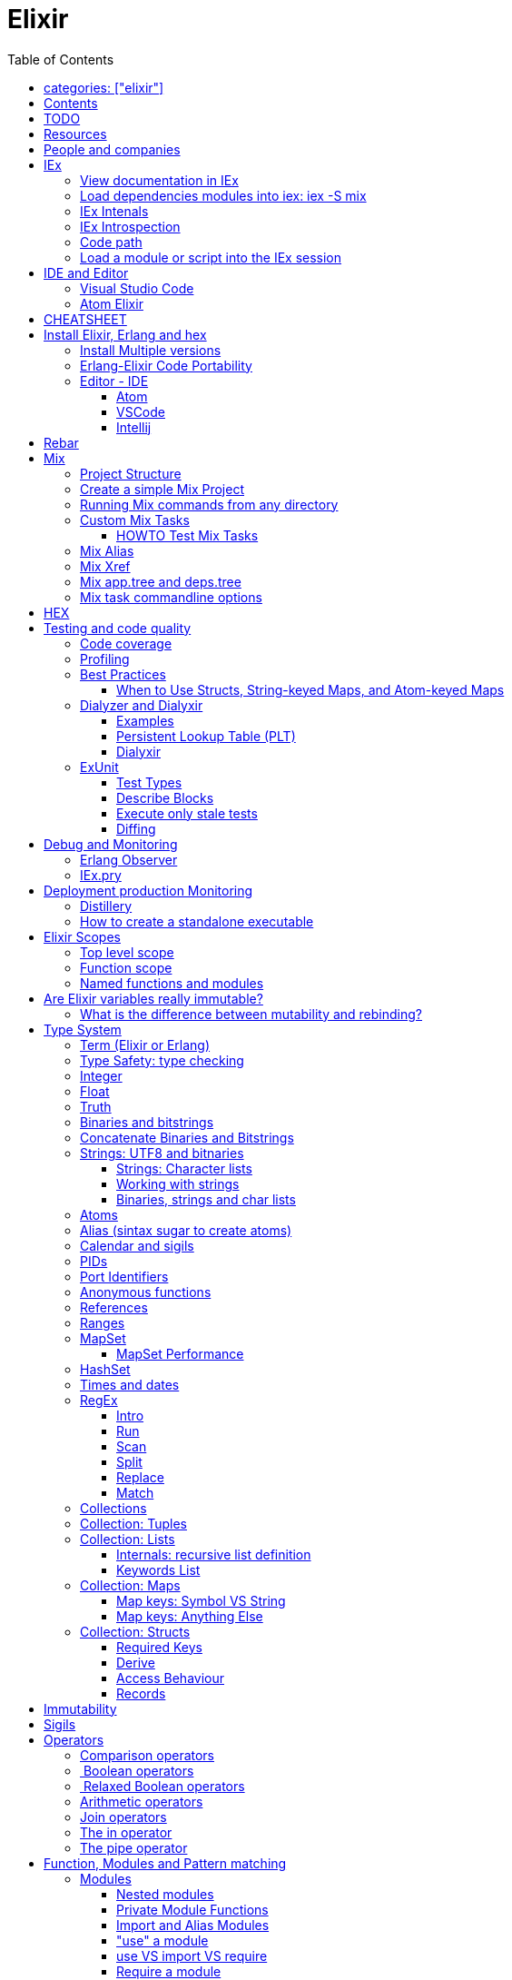 :encoding: UTF-8
:lang: en
:doctype: book
:toc: left
:source-highlighter: rouge

= Elixir

== categories: ["elixir"]


== Contents

* Will be replaced with the ToC, excluding the "Contents" header

== TODO

Functional programming is about making the complex parts of your system explicit.

Questions
What are the strengths of Erlang?
Why is the programming world becoming more interested in concurrency, distributed systems and functional languages?
Can you contrast how errors are handled in Erlang and Elixir, compared to other languages?
What was the reason for building Elixir? What did Erlang lack?
Elixir compiles to bytecode for the Erlang VM – what does this mean?
What is meta programming?
How is the adoption of Phoenix and where is it headed?

http://softwareengineeringdaily.com/2016/04/18/elixir-erlang-jose-valim/[http://softwareengineeringdaily.com/2016/04/18/elixir-erlang-jose-valim/]

* `@behaviour  @callback   @macrocallback @optional_callbacks`
* https://hexdocs.pm/elixir/naming-conventions.html#content[Naming Convention]

Review Elixir 0.14 release http://elixir-lang.github.io/blog/2014/06/17/elixir-v0-14-0-released/ :

* @derive
* Protocol consolidation
* Nested Structure access

Review Elixir 0.15 release http://elixir-lang.github.io/blog/2014/08/07/elixir-v0-15-0-released/

Review Elixir 1.3 release http://elixir-lang.github.io/blog/2016/06/21/elixir-v1-3-0-released/ and https://tuvistavie.com/2016/elixir-1-3/#exunit-new-features :

* Deprecation of imperative assignment  *IMPORTANT!!!*
* Calendar types and sigils
* Access selectors
* mix xref
* mix app.tree and deps.tree
* mix escript.install                   *IMPORTANT!!!*
* Option parser integration
* ExUnit:
** mix test --stale, DONE <<Execute only stale tests, Execute only stale tests>> ,
** Diffing, DONE <<Diffing,Diffing>> ,
** Test types,
** Named setups and describes

Review Elixir 1.4 release http://elixir-lang.github.io/blog/2017/01/05/elixir-v1-4-0-released/ :

* Registry
* Iex Syntax coloring
* Task.async_stream
* Application inference
* Mix install escript from SCM

Review Elixir 1.5 release http://elixir-lang.github.io/blog/2017/07/25/elixir-v1-5-0-released/ :

* UTF-8 atoms, function names and variables DONE
* IEx helpers and breakpoints
* Exception.blame
* Streamlined child specs
* @impl DONE
* Calendar improvements



review Elixir 1.6 release https://github.com/elixir-lang/elixir/releases/tag/v1.6.0-rc.0 :

* https://soundcloud.com/elixirtalk/episode-106-chat-with-jose-valim?utm_campaign=elixir_radar_124&utm_medium=email&utm_source=RD+Station


Stream: http://culttt.com/2016/06/13/working-enumerables-streams-elixir

Review Elixir 1.8 release https://elixir-lang.org/blog/2019/01/14/elixir-v1-8-0-released/

* Custom struct inspections TODO
* Time zone database support OK
* Improved instrumentation and ownership with $callers TODO
*

Upcoming

* There is only one last major feature planned for upcoming Elixir versions, which is the addition of mix release to Elixir itself, streamlining the experience provided by packages like distillery. With mix release, a developer can bundle the VM and all compiled code in a single directory, which can then be packaged and sent to production. We are glad to say the work on this feature has already started.
* https://github.com/elixir-lang/elixir/issues/8612



== Resources

* https://drive.mindmup.com/map/0By_bGJI79BIpa1hOUW1rcjJNeEE[My Elixir Mind Map ]

* https://github.com/elixir-lang/elixir/blob/master/lib/elixir/pages/Naming%20Conventions.md[Elixir Naming Convention]
* Awesome Elixir: https://github.com/h4cc/awesome-elixir[https://github.com/h4cc/awesome-elixir]
* Trending on Github: https://github.com/trending/elixir[https://github.com/trending/elixir]
* Static code analyzer: https://github.com/rrrene/credo[https://github.com/rrrene/credo]
* code style: https://github.com/rrrene/elixir-style-guide[https://github.com/rrrene/elixir-style-guide]
* Docker Hub: https://hub.docker.com/_/elixir/[https://hub.docker.com/_/elixir/]
* https://elixirforum.com/[https://elixirforum.com/]
* http://elixirstream.com/[http://elixirstream.com/]
* http://joearms.github.io/2013/05/31/a-week-with-elixir.html[http://joearms.github.io/2013/05/31/a-week-with-elixir.html]

Online Exercise:

* https://github.com/elixirkoans/elixir-koans


Books:

* 2016 THE LITTLE ELIXIR &amp; OTP GUIDEBOOK: http://benjamintan.io/[http://benjamintan.io/]
* "Metaprogramming Elixir" by Chris McCord the author of Phoenix https://pragprog.com/book/cmelixir/metaprogramming-elixir[https://pragprog.com/book/cmelixir/metaprogramming-elixir]
* https://happi.github.io/theBeamBook[The BEAM Book]
* Elixir_in_Action_Second_Edition.pdf [EIA_2nd]

Elixir release notes:

* All: http://elixir-lang.org/blog/categories.html#Releases[http://elixir-lang.org/blog/categories.html#Releases]
* http://elixir-lang.org/blog/2014/04/21/elixir-v0-13-0-released/[http://elixir-lang.org/blog/2014/04/21/elixir-v0-13-0-released/]
* http://elixir-lang.org/blog/2014/06/17/elixir-v0-14-0-released/[http://elixir-lang.org/blog/2014/06/17/elixir-v0-14-0-released/]
* derive
* Protocol consolidation
* Nested access
* Mix and OTP
*
* Full release: https://github.com/elixir-lang/elixir/releases/tag/v1.4.0[https://github.com/elixir-lang/elixir/releases/tag/v1.4.0]
* Registry
* Syntax coloring
* Task.async_stream
* Application inference
* Mix install from SCM

= People and companies

* José Valim, Founder and Director of Research and Development at Plataformatec
* https://www.linkedin.com/in/jovalim[https://www.linkedin.com/in/jovalim]
*

= IEx

Doc: https://hexdocs.pm/iex/IEx.html#summary[https://hexdocs.pm/iex/IEx.html#summary]

NOTE: See "Starting the runtime: iex, mix, script" to understand how IEx load your modules and compile code

NOTE: many of the iex options were borrowed from the Erlang shell, therefore erl(1) can be used as an additional source of information on the options.


* Print the current config `IEx.configuration()`
* https://hexdocs.pm/iex/IEx.html#module-shell-history[Enable History in erlang 20]:`export ERL_AFLAGS="-kernel shell_history enabled"`

== View documentation in IEx

* `h/1` to print the documentation for the given module or for the given function/arity pair, ex: `h Enum.into/2`
, or the Module documentation `h Enum ``
* `b/1` to print the documentation for the given callback function. Ex `b GenServer.handle_call` or `b GenServer` to print the documentation of all callbacks.


== Load dependencies modules into iex: iex -S mix

Q: How do I load an Elixir library into iex?
A: Do `iex -S mix` within a mix project, you'll get all its dependencies.

ref: https://stackoverflow.com/a/37979493

TODO: I still don't understand what the `-S` does exactly.... but it works...

For example when you `mix compile` a project `my_project` with poison as dependencies, mix will put your compiled beam file into `_build` dir and will add this directory to the code path:

* '_build/dev/lib/my_project/consolidated',
* '_build/dev/lib/my_project/ebin',
* '_build/dev/lib/poison/ebin',

you can check by yourself running `:code.get_path`

== IEx Intenals

The `iex` command is a shell script that use the `elixir` command to load the `IEx.Cli` module:
https://github.com/elixir-lang/elixir/blob/a304aac97b222d91d1762cf2d6bec26f08a0a720/lib/iex/lib/iex/cli.ex

```
# The iex script
exec "$SCRIPT_PATH"/elixir --no-halt --erl "-noshell -user Elixir.IEx.CLI" +iex "$@"
```
== IEx Introspection

When multiple external modules are included by calling use on some intermediate module, is there an easy way to determine in which module given method is actually defined?
Yes, you can capture the function using `&` and then inspecting it, see below:

[source, elixir]
----
defmodule ModuleB do
  def method_b do
  end

  def method_b(param1, param2) do
  end
end

defmodule ModuleA do
  # imports ModuleB implicitly
  use SomeModuleImportingModuleB

  def method_a
    # how to determine this is ModuleB.method_b?
    IO.inspect &method_b/0  # outputs &ModuleB.method_b
    method_b
  end
end
----

NOTE: when using use the module in question might be injecting code directly (using macro) into the module being defined and creating functions dynamically - this might cause functions to become available that have not been defined in the used module.


To instrospect an Elixir Module you can use the module function `__info__/1`, the argument can be:

* `:functions` - keyword list of public functions along with their arities
* `:macros` - keyword list of public macros along with their arities
* `:module` - the module atom name
* `:md5` - the MD5 of the module
* `:compile` - a list with compiler metadata
* `:attributes` - a list with all persisted attributes

Ref: https://hexdocs.pm/elixir/1.8.0/Module.html#c:__info__/1

[source, elixir]
----
iex(16)> ModuleB.module_info
[
  module: ModuleB,
  exports: [
    __info__: 1,
    method_b: 0,
    method_b: 2,
    module_info: 0,
    module_info: 1
  ],
  attributes: [vsn: [237599415356665481387925884711299501358]],
  compile: [
    version: '7.2.6',
    options: [],
    source: '/Users/nicolabrisotto/SRC/ADDICTIVE/addictive-dev-website/iex'
  ],
  native: false,
  md5: <<178, 191, 251, 158, 13, 71, 205, 171, 146, 157, 184, 136, 55, 196, 205,
    46>>
]

iex(17)> ModuleB.module_info :functions
[__info__: 1, method_b: 0, method_b: 2, module_info: 0, module_info: 1]

----

WARNING: module_info/0 and module_info/1 are similar function but are not documented

== Code path


NOTE: See "Starting the runtime: iex, mix, script" to understand how IEx load your modules and compile code



`-pa directory`

== Load a module or script into the IEx session

If you have an elixir file; a script or a module and want to load it into the current IEx session, you can use the c/1 method:

```
iex(1)> c "lib/utils.ex"
iex(2)> Utils.some_method
```

This will compile and load the module in IEx, and you'll be able to call all of it's public methods.

For scripts, it will immediately execute the contents of the script:

```
iex(3)> c "/path/to/my/script.exs"
Called from within the script!
```


= IDE and Editor

== Visual Studio Code

https://docs.google.com/document/d/1X4HrockI5tyBTgq20ITz_ZGXExy9EZry3CRfmD2g8vw/edit#

== Atom Elixir

https://brainlid.org/elixir/2015/11/12/atom-editor-and-elixir.html[https://brainlid.org/elixir/2015/11/12/atom-editor-and-elixir.html]


= CHEATSHEET

IEx:

* Help from iex: `h String`
* `~/.iex.exs` and local `.iex.exs`
* inspect (implement proto, etc): `i &quot;hello&quot;`
* `#iex:break` Cancel a multiline command
*

Cheatsheet: https://media.pragprog.com/titles/elixir/ElixirCheat.pdf[https://media.pragprog.com/titles/elixir/ElixirCheat.pdf]

* Start a script: `iex math.exs`

= Install Elixir, Erlang and hex

Docker Example:

* Erlang image: https://github.com/c0b/docker-erlang-otp/blob/ea32d5f6f1735f9f55bee04b112166da96eb9c73/19/Dockerfile[https://github.com/c0b/docker-erlang-otp/blob/ea32d5f6f1735f9f55bee04b112166da96eb9c73/19/Dockerfile]
* Elixir image: https://github.com/c0b/docker-elixir/blob/22ee98417200ef8d9a049b2b4504e7cf279e911f/1.2/Dockerfile[https://github.com/c0b/docker-elixir/blob/22ee98417200ef8d9a049b2b4504e7cf279e911f/1.2/Dockerfile]

== Install Multiple versions

EVM Switching between multiple Erlang versions:

* evm https://medium.com/@ivorpaul/switching-between-multiple-erlang-versions-5559923ea7cd#.24kbmsk9x[https://medium.com/@ivorpaul/switching-between-multiple-erlang-versions-5559923ea7cd#.24kbmsk9x]
* kerl: `brew install kerl`

Manage multiple Elixir version with Kiex:

* `brew install kiex`
* To install https://github.com/taylor/kiex[https://github.com/taylor/kiex]
* http://learningelixir.joekain.com/installing-multiple-elixir-version-with-kiex/[http://learningelixir.joekain.com/installing-multiple-elixir-version-with-kiex/]
* `kiex use 1.3.4`

Another alternative is https://github.com/asdf-vm/asdf[ASDF]

== Erlang-Elixir Code Portability

http://stackoverflow.com/questions/2255658/how-portable-are-erlang-beam-files[http://stackoverflow.com/questions/2255658/how-portable-are-erlang-beam-files]

== Editor - IDE


=== Atom

https://atom.io/packages/ide-elixir

=== VSCode

SEE: https://docs.google.com/document/d/1X4HrockI5tyBTgq20ITz_ZGXExy9EZry3CRfmD2g8vw/edit#heading=h.ldma62q0hzhi

=== Intellij

* `brew cask install intellij-idea-ce` ce = comunity edition

= Rebar

Erlang build tool that makes it easy to compile and test Erlang applications and releases.

https://github.com/erlang/rebar3

= Mix

A build tool that ships with Elixir.

Ref:

* into: http://elixir-lang.org/getting-started/mix-otp/introduction-to-mix.html[http://elixir-lang.org/getting-started/mix-otp/introduction-to-mix.html]
* https://hexdocs.pm/mix/Mix.html[Mix doc]

Mix that provides tasks for:

* creating,
* compiling,
* testing your application,
* managing its dependencies and much more;

TODO:

* archive.install
* doc: `mix help archive.install`

Non ho capito come avere versioni multiple di phoenix e perchè non si usa hex….

* `mix archive.install hex hex_package` or `mix archive.install hex hex_package 1.2.3` :
[source, elixir]
----
 mix archive.install https://github.com/phoenixframework/archives/raw/master/phoenix_new.ez
Found existing archive: /Users/nicolabrisotto/.mix/archives/phoenix_new-1.2.1.
Are you sure you want to replace it with "https://github.com/phoenixframework/archives/raw/master/phoenix_new.ez"? [Yn] Y
----

* nerves.new
* deps.get
* compile
* firmware
* OTP application: come va gestita la voce "application" in un progetto gestito con Mix ?

== Project Structure

* ebin - contains the compiled bytecode
* lib - contains elixir code (usually .ex files)
* test - contains tests (usually .exs files)

== Create a simple Mix Project

http://elixir-lang.org/getting-started/mix-otp/introduction-to-mix.html#our-first-project[http://elixir-lang.org/getting-started/mix-otp/introduction-to-mix.html#our-first-project]

`-S option` to run scripts: `iex -S mix`

== Running Mix commands from any directory

https://robots.thoughtbot.com/running-project-mix-commands-from-any-directory[https://robots.thoughtbot.com/running-project-mix-commands-from-any-directory]

== Custom Mix Tasks

* https://medium.com/blackode/mix-task-creation-in-elixir-project-d89e49267fe3#.crf3y6ic3[Tutorial]
* http://elixir-recipes.github.io/mix/custom-mix-task/[Doc]

=== HOWTO Test Mix Tasks

https://jc00ke.com/2017/04/05/testing-elixir-mix-tasks/[https://jc00ke.com/2017/04/05/testing-elixir-mix-tasks/]

== Mix Alias

https://sergiotapia.me/alias-your-phoenix-mix-commands-for-some-nice-developer-ux-4a02b2bf3474#.i9ag1tbd1[https://sergiotapia.me/alias-your-phoenix-mix-commands-for-some-nice-developer-ux-4a02b2bf3474#.i9ag1tbd1]

== Mix Xref

Ref: http://elixir-lang.org/blog/2016/06/21/elixir-v1-3-0-released/[http://elixir-lang.org/blog/2016/06/21/elixir-v1-3-0-released/]

`mix xref unreachable`:

* performs cross reference checks in your code and find calls to modules and functions that do not exist.
* Since such checks can discover possible bugs in your codebase, a new compiler called xref has been added to Mix.compilers/0, so it runs by default every time you compile your code.

`mix xref callers Foo` or `mix xref callers Ecto.Queryable.to_query/1`
* used to find all places in your code that calls a function from the module Foo

* `mix xref graph` - generates a graph with dependencies between source files

== Mix app.tree and deps.tree

list all applications your current project needs to start in order to boot (i.e. the ones listed in application/0 in your mix.exs) while the second will lists all of your dependencies and so on recursively

* mix deps.tree –format dot –only prod
* `--format dot` option can also be given to generate graph files to be opened by GraphViz.

== Mix task commandline options

Elixir v1.3 includes improvements to the option parser, including OptionParser.parse!/2 and OptionParser.parse_head!/2 functions that will raise in case of invalid or unknown switches. Mix builds on top of this functionality to provide automatic error reporting solving a common complaint where invalid options were not reported by Mix tasks.

For example, invoking mix test –unknown in earlier Elixir versions would silently discard the –unknown option. Now mix test correctly reports such errors:

[source, elixir]
----
$ mix test --unknown
** (Mix) Could not invoke task "test": 1 error found!
--unknown : Unknown option
----

= HEX

* https://github.com/hexpm/hex[Hex Homepage]
* https://hex.pm/docs/usage[https://hex.pm/docs/usage]

Hex is a package manager for the Erlang ecosystem.

This project currently provides tasks that integrate with Mix, Elixir's build tool.

= Testing and code quality

== Code coverage

https://github.com/parroty/excoveralls[https://github.com/parroty/excoveralls] + optionally coveralls.io service

== Profiling

Using kcachegrind: http://blog.equanimity.nl/blog/2013/04/24/fprof-kcachegrind/[http://blog.equanimity.nl/blog/2013/04/24/fprof-kcachegrind/]

== Best Practices

=== When to Use Structs, String-keyed Maps, and Atom-keyed Maps

https://engineering.appcues.com/2016/02/02/too-many-dicts.html[https://engineering.appcues.com/2016/02/02/too-many-dicts.html]

== Dialyzer and Dialyxir

https://github.com/jeremyjh/dialyxir[https://github.com/jeremyjh/dialyxir]

http://erlang.org/doc/apps/dialyzer/dialyzer_chapter.html[http://erlang.org/doc/apps/dialyzer/dialyzer_chapter.html]

Dialyzer uses a typing-inference algorithm called `success typings`. Success typings are optimistic:

* Assume that all your functions are used correctly. In other words, your code is innocent until proven guilty.
* Starts by over-approximating the valid inputs to and outputs from your functions.
* As the algorithm develops a better understanding of your code, it generates constraints. Example:
* it sees x + y, then x and y must be numbers.
* Guards such as is_atom(z) provide additional constraints.

NOTE: Dialyzer doesn’t guarantee that your code is type-safe. If it finds something wrong, Dialyzer is guaranteed to be correct.

Revealing types with iex helpers:

* `t/1` prints the types for the given module or for the given function/arity pair (ex: t Enum)
* `i/1` prints information about the given data type (ex: `i(&quot;ohai&quot;)`, `i(&#39;ohai&#39;)`)

Dialyzer messages:

`no local return` means the function will definitely fail, Dialyzer has found a type error, the function can never return.

=== Examples

see `~/SRC/ELIXIR/testbed/dialyzer_playground` and The_Little_Elixir_&amp;_OTP_Guidebook.pdf CH 10.4.

=== Persistent Lookup Table (PLT)

* Dialyzer stores the result of an analysis in a Persistent Lookup Table (PLT).
* You can also use a previously constructed PLT that serves as a starting point for Dialyzer.
* any nontrivial Elixir application will probably involve OTP; if you run Dialyzer on such an application, the analysis will undoubtedly take a long time, you can always build a base PLT and only run Dialyzer on your application, which by comparison will take much less time. But when you upgrade Erlang and/or Elixir, you must remember to rebuild the PLT.

=== Dialyxir

Mix tasks to simplify use of Dialyzer in Elixir projects.

== ExUnit

https://elixirschool.com/en/lessons/basics/testing/[Getting Started]

TODO:

* https://medium.com/onfido-tech/the-not-so-magic-tricks-of-testing-in-elixir-1-2-89bfcf252321

=== Test Types

ExUnit v1.3 includes the ability to register different test types. This means libraries like QuickCheck can now provide functionality such as:

[source, elixir]
----
defmodule StringTest do
  use ExUnit.Case, async: true
  use PropertyTestingLibrary

  property "starts_with?" do
    forall({s1, s2} <- {utf8, utf8}) do
      String.starts_with?(s1 <> s2, s1)
    end
  end
end
----

At the end of the run, ExUnit will also report it as a property, including both the amount of tests and properties:

[source, elixir]
----
1 property, 10 tests, 0 failures
----

==== Quick check style test

REF:

* Ref: https://github.com/parroty/excheck[https://github.com/parroty/excheck]
* QuickCheck http://www.cse.chalmers.se/~rjmh/QuickCheck/[http://www.cse.chalmers.se/~rjmh/QuickCheck/]

=== Describe Blocks

Organize tests together in describe blocks:

[source, elixir]
----
defmodule StringTest do
  use ExUnit.Case, async: true

  describe "String.capitalize/2" do
    test "uppercases the first grapheme" do
      assert "T" <> _ = String.capitalize("test")
    end

    test "lowercases the remaining graphemes" do
      assert "Test" = String.capitalize("TEST")
    end
  end
end
----

Every test inside a describe block will be tagged with the describe block name. This allows developers to run tests that belong to particular blocks, be them in the same file or across many files:

[source, elixir]
----
$ mix test --only describe:"String.capitalize/2"
----

Note describe blocks cannot be nested. Instead of relying on hierarchy for composition, we want developers to build on top of named setups. For example:

[source, elixir]
----
defmodule UserManagementTest do
  use ExUnit.Case, async: true

  describe "when user is logged in and is an admin" do
    setup [:log_user_in, :set_type_to_admin]

    test ...
  end

  describe "when user is logged in and is a manager" do
    setup [:log_user_in, :set_type_to_manager]

    test ...
  end

  defp log_user_in(context) do
    # ...
  end
end
----

By restricting hierarchies in favor of named setups, it is straight-forward for the developer to glance at each describe block and know exactly the setup steps involved.

=== Execute only stale tests

Ref: http://elixir-lang.org/blog/2016/06/21/elixir-v1-3-0-released/[http://elixir-lang.org/blog/2016/06/21/elixir-v1-3-0-released/]

`mix test --stale` builds on top of `mix xref`: will only run the tests that may have changed since the last time you ran mix test –stale.

For example:

* If you saved a test file on disk, Mix will run that file and ignore the ones that have not changed
* If you changed a library file, for example, lib/foo.ex that defines Foo, any test that invokes a function in Foo directly or indirectly will also run
* If you modify your mix.exs or your test/test_helper.exs, Mix will run the whole test suite

This feature provides a great workflow for developers, allowing them to effortlessly focus on parts of the codebase when developing new features.

=== Diffing

From Elixir 1.3

For this addition, `String.myers_difference/2` has been added to the String module.

[source, elixir]
----
iex(1)> String.myers_difference("foobar", "fopbar")
[eq: "fo", del: "o", ins: "p", eq: "bar"]
----

= Debug and Monitoring

== Erlang Observer

`:observer.start`

* See how much load the VM is taking
* See the layout of your supervision trees

== IEx.pry

[source, elixir]
----
require IEx

IEx.pry
----

To run pry within a test suite:

`iex -S mix test`



https://www.youtube.com/watch?v=LE2y4kh56pQ[Elixir 1.5 addition and tips] :

* Set break points
* Require private functions
* Print why a function didn't match



= Deployment production Monitoring

== Distillery

Distillery is A pure Elixir implementation of release packaging functionality for the Erlang VM.

https://github.com/bitwalker/distillery

takes your Mix project and produces an Erlang/OTP release, a distilled form of your raw application's components; a single package which can be deployed anywhere, independently of an Erlang/Elixir installation. No dependencies, no hassle.

https://blog.dockbit.com/deploying-elixir-applications-with-docker-1e1dd5b39ab9 :

* Snippet to sync Phoenix version with image name https://github.com/DockbitExamples/phoenix/commit/4f54c9c6cf10034370b68586cdf5ae5de34a7848

* https://zorbash.com/post/docker-multi-stage-elixir-distillery-releases/

NOTE: Exrm has been replaced by Distillery

== How to create a standalone executable

https://www.reddit.com/r/elixir/comments/5e4ti2/building_a_standalone_cli_executable/

= Elixir Scopes

Reference: http://elixir-lang.readthedocs.io/en/latest/technical/scoping.html[Scoping Rules in Elixir (and Erlang)]

For everyday use it is sufficient to understand the basics of scoping rules in Elixir:

* *top level scope* every variable and identifier defined outside of any other scope
* *function clause scope*

But there are, in fact, quite a few rules you need to know to get a complete picture of the way scopes work in Elixir.

There are a number of constructs that create new scope:

* modules and module-like structures: `defmodule`, `defprotocol`, `defimpl`
* functions: `fn`, `def`, `defp`
* comprehensions: `for`
* `try` block bodies

WARNING: `if`, `case` and friends don't define a scope but you should think that they do define a scope, let's see why. Elixir compiler will warn if you assign to a variable that is accessed in an outer scope. This warning, intruduced in 1.3, will gives the opportunity to unify the language scoping rules in future releases.

More details here: https://stackoverflow.com/questions/39550644/elixir-set-variable-in-if-statement and here:  https://elixir-lang.org/blog/2016/06/21/elixir-v1-3-0-released/

*TODO: capire meglio la relazione che c'è tra come si comporta `if`, o meglio come si comporta `case` e la relazione con unquote la macro hygeine.*

Elixir Scopes Are Lexical:

* is based on where variables and blocks of scope have been authored in the source code.
* *Nesting* : any variables defined in the surrounding scope are accessible in all other scopes it contains. There is an exception to this rule which applies only to named functions: any variable coming from the surrounding scope has to be unquoted inside a function clause body.
* *Shadowing* : Any variable in a nested scope whose name coincides with a variable from the surrounding scope will shadow that outer variable,but does not affect it in any way
* All variable bindings introduced in a scope are available until the end of that scope.
* Elixir has a few special forms that treat scopes a little differently (namely require, import, and alias).

NOTE: also Javascript use lexical scope https://medium.com/@nickbalestra/javascripts-lexical-scope-hoisting-and-closures-without-mystery-c2324681d4be

Most of the time user code in Elixir is structured in the following way. At the top level we define modules. Each module contains a number of attributes and function clauses. Inside a function clause there can be arbitrary number of expressions including control flow constructs like case, if, or try:

[source, elixr]
----
abc = "abc"            T ---------------------+
                                              |
defmodule M do             M ---------------+ |
  @doc "factorial"                          | |
  @limit 13                                 | |
                                            | |
  def foo(n) do                F ---------+ | |
    x = case n do                         | | |  # T: top level scope
      0 -> 1                              | | |
      i when i > 0 -> n * foo(n - 1)      | | |  # M: module's scope
      _ -> :undef                         | | |
    end                                   | | |  # F: function clause scope
                                          | | |
    for x <- [1,2,3] do            C ---+ | | |  # C: comprehension's scope
      -x                                | | | |
    end                            -----+ | | |
                                          | | |
  end                          -----------+ | |
                                            | |
end                        -----------------+ |
                        ----------------------+
----

.ditaa Figure 1
[ditaa,file="images/ditaa-example.png"]
--

+------------------------------------------------------------+
| Top level                                                  |
|                                                            |
|  +------------------------+     +------------------------+ |
|  | Module                 |     | Module                 | |
|  |                        |     |                        | |
|  | +--------------------+ |     | +--------------------+ | |
|  | | Function clause    | |     | | Function clause    | | |
|  | |                    | |     | |                    | | |
|  | | +----------------+ | |     | | +----------------+ | | |
|  | | | Comprehension  | | |     | | | Comprehension  | | | |
|  | | +----------------+ | |     | | +----------------+ | | |
|  | | +----------------+ | | ... | | +----------------+ | | |
|  | | | Anon. function | | |     | | | Anon. function | | | |
|  | | +----------------+ | |     | | +----------------+ | | |
|  | | +----------------+ | |     | | +----------------+ | | |
|  | | | Try block      | | |     | | | Try block      | | | |
|  | | +----------------+ | |     | | +----------------+ | | |
|  | +--------------------+ |     | +--------------------+ | |
|  +------------------------+     +------------------------+ |
|                                                            |
+------------------------------------------------------------+
--

In the general case, however, all scopes are arbitrarily nestable: we could imagine a case expression inside a comprehension or a top-level if expression defining different modules depending on some condition. For example:

[source, elixir]
----
f = fn x ->
  case x do
    1 ->
      defmodule M do
        def say do
          "one"
        end
      end
    2 ->
     defmodule N do
        def say do
          "two"
        end
      end
  end
end

#=> no module has been defined yet
M.say       #=> undefined function: M.say/0
N.say       #=> undefined function: N.say/0

#=> define M
f.(1)
M.say       #=> "one"
N.say       #=> undefined function: N.say/0

#=> define N
f.(2)
M.say       #=> "one"
N.say       #=> "two"
----

== Top level scope
Named functions cannot be defined at the top level because a named function always belongs within a module. However, named functions
can be imported into any lexical scope (including the top level scope) like this:

[source, elixir]
----
import String, only: [reverse: 1]
reverse "Hello"  #=> "olleH"
----

In fact, all functions and macros from the Kernel module are autoimported in the top level scope by the compiler.

== Function scope

Each function clause defines a new lexical scope: any new variable bound inside it will not be available outside of that clause:

[source, elixir]
----
f = fn() ->
  a = 1
end

f.()
IO.puts a
#=> ** (CompileError) iex:30: undefined function a/0  <1>
----
<1> a is bound within the function but doesn't leak outside of the function scope

Hiding example: the `multiplier` parameter will hide the `multiplier` variable:

[source, elixir]
----
multiplier = 6
f = fn(x, multiplier) ->
  x*multiplier
end
f.(2, 20)
#=> 40
----


Hinding example: parameter that hide a function

[source, elixir]
----
defmodule M do
  #=> in this case the argument 'y' shadows the named function 'y/0'
  def y(y), do: y*2

  #=> here the reference to 'y' inside the function body is actually a recursive call to 'y/0'
  def y, do: y*2
end
----

== Named functions and modules

As mentioned before, named function have a couple of peculiarities.

1) defining a named function does not introduce a new binding into the current module scope:

[source, elixir]
----
defmodule M do
  def foo, do: "hi"

  foo()  # will cause CompileError: undefined function foo/0
end
----

But you can reference foo/0 from bar/0

[source, elixir]
----
defmodule M do
  def foo, do: "hi Foo"

  def bar, do: IO.puts "Bar function calls foo and get: #{foo()}"
end

M.foo
#> "hi Foo"

M.bar
#> Bar function calls foo and get: hi Foo
----

WARNING: TODO capire bene perchè con le struct nelle firme dei metodi devo usare il nome esteso del modulo come nell'esempio qua sotto

2) Struct Naming has rules:

[source, elixir]
----
defmodule API.User do
  defstruct name: nil, age: 0
  def old?(%User{name: name, age: age} = user) do  end  # <1>
end
#=> ** (CompileError) iex:22: User.__struct__/0 is undefined, cannot expand struct User
----
<1> User must be reference with it's full scope

[source, elixir]
----
defmodule API.User do
  defstruct name: nil, age: 0
  def old?(%API.User{name: name, age: age} = user) do  # <1>
  end
end
----
<1> Use the full scope

A trick is to define an alias
ref: https://dockyard.com/blog/2017/08/15/elixir-tips

[source, elixir]
----
defmodule API.User do
  alias __MODULE__

  defstruct name: nil, age: 0

  def old?(%API.User{name: name, age: age} = user) do

  end
end
----

3) named functions cannot directly access surrounding scope with unquoting:

[source, elixir]
----
defmodule M do
  y = 1 # <1>
  def foo(a), do: a * y  # <2>
end
#=> ** (CompileError) iex:3: undefined function y/0
----
<1> We define a variable outside in the body of the module
<2> But the variable is not accessible within the body of the function

NOTE: def and defmodule are implemented with `defmacro` and return a quoted expression. The code within the defmodule body, as any other macro, is evaluated at compile time

https://stackoverflow.com/questions/35515196/why-can-unquote-be-called-outside-a-macro

Elixir source code that implements `def` :

* https://github.com/elixir-lang/elixir/blob/928302a912e397917be957142a9837ae58610207/lib/elixir/lib/kernel.ex#L3146L3148
* https://github.com/elixir-lang/elixir/blob/928302a912e397917be957142a9837ae58610207/lib/elixir/lib/kernel.ex#L3225L3227

NOTE: `def/2` is a macro https://hexdocs.pm/elixir/Kernel.html#def/2  questa issue creata da Josè è interessante e parla di bind quoted e  https://github.com/elixir-lang/elixir/issues/880

Instead for anonymous function the nesting rule is valid:

[source, elixir]
----
multiplier = 6
f = &(&1*multiplier)
f.(2)
#=> 12
----

NOTE: in Elixir, you don’t have to define the Foo module before being able to define the Foo.Bar module, as the language translates all module names to atoms. You can define arbitrarily-nested modules without defining any module in the chain (e.g., Foo.Bar.Baz without defining Foo or Foo.Bar first).

You can use `unquote` to "restore" the nesting rule:

[source, elixir]
----
defmodule M do
  y = 2
  def foo(a), do: a * unquote(y)  # <1>
end

M.foo 3
#=> 6
----
<1> unquoting `a`

TODO:
* https://medium.com/elixirlabs/define-dynamic-functions-with-dynamic-arguments-arity-using-elixir-macros-a28241d4f119
* https://groups.google.com/forum/#!topic/elixir-lang-core/wKp7vxcaCQk
* https://github.com/elixir-lang/elixir/issues/880



= Are Elixir variables really immutable?

* http://stackoverflow.com/questions/29967086/are-elixir-variables-really-immutable[http://stackoverflow.com/questions/29967086/are-elixir-variables-really-immutable]
* http://blog.plataformatec.com.br/2016/01/comparing-elixir-and-erlang-variables/[http://blog.plataformatec.com.br/2016/01/comparing-elixir-and-erlang-variables/]

In Elixir, once a variable references a list such as [1,2,3], you know it will always reference those same values (until you rebind the variable).

== What is the difference between mutability and rebinding?

[source, elixir]
----
name = "elixir"     
cap_name = String.capitalize name
"Elixir"     
name    
"elixir"
----

* The data structure referenced by name is never changed
* In functional we never tranform data

= Type System

== Term (Elixir or Erlang)

ref: https://en.wikibooks.org/wiki/Erlang_Programming/Terms

The basic unit of expressing a value in Erlang/Elixir is the term. We say `term` when we refer generically to one of the basic Erlang/Elixir type listed below.
There are more simple terms like Atoms, integer, etc and more complex term that are collections of other term, like list, tuple, etc ...

For example a tuple containing a string and a list is a term: `{"hello", [1, 2, 3]}`

Value types:

* Arbitrary-sized integers
* Floating-point numbers
* Atoms
* Ranges
* Regular expressions

System types:

* PIDs and ports
* References

Collection types:

* Tuples
* Lists
* Maps
* Binaries

In Elixir, functions are a type too.

String and structures are built using the types above.

== Type Safety: type checking

http://learningelixir.joekain.com/elixir-type-safety/[http://learningelixir.joekain.com/elixir-type-safety/]

== Integer

Binary, hexdecimal, octal:

[source, elixir]
----
iex(14)> 0b101
5
iex(15)> 0xaf
175
iex(16)> 0o10
8
----

Sugar, use underscore to improve readability : `1_000_000`

== Float

`1.0   0.2456   0.314159e1 314159.0e-5`

== Truth

* `true`, `:true` is its alias
* `false`, `nil`
* In most context any value other than `nil` or `false` is treated as `true` 

== Binaries and bitstrings

Ref:

* EIA_2nd pag 67
* http://elixir-lang.org/getting-started/binaries-strings-and-char-lists.html[http://elixir-lang.org/getting-started/binaries-strings-and-char-lists.html]
* https://elixir-lang.org/getting-started/binaries-strings-and-char-lists.html

A binary is a chunk of bytes. Is one of the basic term of the Elixir language.

Syntax to create a Binary:

* enclose the byte sequence between `<<` and `>>` operators.
* Each number represents the value of the corresponding byte.
* If you provide a byte value bigger than 255, it’s truncated to the byte size

The following snippet creates a 2-byte binary:

[source, elixir]
----
iex(8)> bin = << 1, 2 >>
<<1, 2>>
iex(9)> byte_size bin
2

iex(2)> <<256>>   # Truncated bytes examples
  <<0>>
iex(3)> <<257>>
  <<1>>
iex(4)> <<512>>
  <<0>>
----

Usecases:

* Data binary type: to access data as a sequence of bits or bytes
* Represent string


You can add modifiers to control the type and size of each individual field:
You can add modifiers `::size(<size_in_bit>)` or `::<size_in_bit>` to specify the size of each value and thus tell the compiler how many bits to use for that particular value:

[source, elixir]
----
iex(5)> <<257::16>>
<<1, 1>>
----

This expression places the number 257 into 16 bits of consecutive memory space. The output indicates that you use 2 bytes, both having a value of 1. This is due to the binary representation of 257, which in 16-bit form is written 00000001 00000001.

NOTE: The size specifier is in bits and need not be a multiplier of 8.

The following snippet creates a binary by combining two 4-bit values, he resulting value has 1 byte and is represented in the output using the normalized form 31 (0001 1111):

[source, elixir]
----
iex> bin = <<1::4, 15::4>>
<<31>>
iex(25)> :io.format("~8.2b~n", :binary.bin_to_list(bin))
00011111
----

TODO: come funziona la stampa con :io.format ??? è Erlang…
TODO: non ho ben capito come si gestiscono Binaries con più di 8 bit

[source, elixir]
----
bin = << 1::size(1), 0::size(8) >>
 <<128, 0::size(1)>>
----


If the total size of all the values isn’t a multiple of 8, the binary is called a `bitstring` — a sequence of bits:

[source, elixir]
----
iex(7)> <<1::1, 0::1, 1::1>>
<<5::size(3)>>

iex(14)> <<1::1, 0::1, 1::1, 2::12>>
<<160, 2::size(7)>>
----

== Concatenate Binaries and Bitstrings

You can also concatenate two binaries or bitstrings with the operator `<>`:

[source, elixir]
----
 iex(8)> <<1, 2>> <> <<3, 4>>
<<1, 2, 3, 4>>
----


== Strings: UTF8 and bitnaries

WARNING: Elixir doesn’t have a dedicated string type. Strings are represented by using either a binary or a list type.

A string in Elixir is a binary that contains byte sequence of the encoded in UTF-8.

REF: http://elixir-lang.org/docs/stable/elixir/String.html#content[String module doc]


In order to understand exactly what we mean by that, we need to understand the difference between bytes and code points.

The Unicode standard assigns code points to many of the characters we know. For example, the letter a has code point 97 while the letter ł has code point 322. When writing the string "hełło" to disk, we need to convert this sequence of characters to bytes. If we adopted a rule that said one byte represents one code point, we wouldn’t be able to write "hełło", because it uses the code point 322 for ł, and one byte can only represent a number from 0 to 255. But of course, given you can actually read "hełło" on your screen, it must be represented somehow. That’s where encodings come in.

When representing code points in bytes, we need to encode them somehow. Elixir chose the UTF-8 encoding as its main and default encoding. When we say a string is a UTF-8 encoded binary, we mean a string is a bunch of bytes organized in a way to represent certain code points, as specified by the UTF-8 encoding.

Since we have characters like ł assigned to the code point 322, we actually need more than one byte to represent them. That’s why we see a difference when we calculate the byte_size/1 of a string compared to its String.length/1:

[source, elixir]
----
iex> string = "hełło"
"hełło"
iex> byte_size(string)
7
iex> String.length(string)
5
There, byte_size/1 counts the underlying raw bytes, and String.length/1 counts characters.
----

UTF-8 requires one byte to represent the characters h, e, and o, but two bytes to represent ł. In Elixir, you can get a character’s code point by using `?`:

[source, elixir]
----
iex> ?a
97
iex> ?ł
322
----

These can be used anywhere you want to refer to a characters codepoint.

You can also use the functions in the String module to split a string in its individual characters, each one as a string of length 1:

[source, elixir]
----
iex> String.codepoints("hełło")
["h", "e", "ł", "ł", "o"]
----

=== Strings: Character lists

The alternative way of representing strings is to use single-quote syntax:

[source, elixir]
----
iex(1)> 'ABC'
'ABC'

#The previous result is exactly the same as if you manually construct the list of integers
iex(2)> [65, 66, 67]
'ABC'
----

This creates a character list, which is essentially a list of integers in which each element represents a single character.

WARNING: In general, you should prefer binary strings as much as possible, using character lists only when some third-party library (most often written in pure Erlang) requires it.

As you can see, even the runtime doesn’t distinguish between a list of integers and a character list.

NOTE: Character lists aren’t compatible with binary strings.

=== Working with strings


String interpolation: use `#{}` to place an Elixir expression in a string constant:

[source, elixir]
----
name="nicola"
"ciao #{name}"
-> "ciao nicola"
----

Classical `\` escaping works as you’re used to: "\r \n \" \\"


Strings don’t have to finish on the same line:

[source, elixir]
----
iex(4)> "
        This is
        a multiline string
        "
----

You can enclose the string inside `~s()` sigil:

[source, elixir]
----
iex(5)> ~s(This is also a string)
"This is also a string"
----

Sigils can be useful if you want to include quotes in a string:

[source, elixir]
----
iex(6)> ~s("Do... or do not. There is no try." -Master Yoda)
"\"Do... or do not. There is no try.\" -Master Yoda"
----

There’s also an uppercase version `~S` that doesn’t handle interpolation or escape characters (\):

[source, elixir]
----
iex(7)> ~S(Not interpolated #{3 + 0.14})
"Not interpolated \#{3 + 0.14}"
iex(8)> ~S(Not escaped \n)
"Not escaped \\n"
----

Finally, there’s a special heredocs syntax, which supports better formatting for multiline strings. Heredocs strings start with a `triple double-quote`. The ending triple double-quote must be on its own line:

[source, elixir]
----
iex(9)> """
        Heredoc must end on its own line """
        """
"Heredoc must end on its own line \"\"\"\n"
----

Because strings are binaries, you can concatenate them with the `<>` operator:

[source, elixir]
----
iex(10)> "String" <> " " <> "concatenation"
"String concatenation"
----

Many helper functions are available for working with binary strings. Most of them reside in the String module (https://hexdocs.pm/elixir/String.html).

Just like with binary strings, there are syntax counterparts for various definitions of character lists:

[source, elixir]
----
iex(3)> 'Interpolation: #{3 + 0.14}'
'Interpolation: 3.14'
iex(4)> ~c(Character list sigil)
'Character list sigil'
iex(5)> ~C(Unescaped sigil #{3 + 0.14})
'Unescaped sigil \#{3 + 0.14}'
iex(6)> '''
        Heredoc
        '''
'Heredoc\n'
----


To convert:

* a binary string to a character use `String.to_charlist/1`
* a character list to a binary string use `List.to_string/1`






=== Binaries, strings and char lists

http://elixir-lang.org/getting-started/binaries-strings-and-char-lists.html[http://elixir-lang.org/getting-started/binaries-strings-and-char-lists.html]

* String byte size and length are different

[source, elixir]
----
byte_size("hellö") # ö is encoded with 2 bytes
6

byte_size("hello")
5

String.length("hellö")
5

String.length("hello")
5
----

== Atoms

Atoms are literal named constants. We write them using a leading colon (:). An atom consists of two parts: the text and the value. The atom text is whatever you put after the colon character.

At runtime, this text is kept in the atom table: The value is the data that goes into the variable, and it’s merely a reference to the atom table.

This is exactly why atoms are best used for named constants. They’re efficient both
memory- and performance-wise. When you say
variable = :some_atom
the variable doesn’t contain the entire text, but only a reference to the atom table. Therefore, memory consumption is low, the comparisons are fast, and the code is still readable.


Atom constants start with a colon character, followed by a combination of alphanumerics and/or underscore characters: `:an_atom`, `:another_atom`

It’s possible to use spaces in the atom name with the following syntax: `:"an atom with spaces"`

Two atoms with the same name will always compare as being equal, even if they were created by different applications on two computers separated by an ocean.

We’ll be using atoms a lot to tag values.

== Alias (sintax sugar to create atoms)

There’s another syntax for atom constants. You can omit the beginning colon and start with an uppercase character: `AnAtom`

This is called an alias, and at compile time it’s transformed into this:

```
:"Elixir.AnAtom":
iex(1)> AnAtom == :"Elixir.AnAtom"
true
```


When you use an alias, the compiler implicitly adds the Elixir. prefix to its text and inserts an atom there. But if an alias already contains that prefix, it’s not added. Consequently, the following also works:
`iex(2)> AnAtom == Elixir.AnAtom`


It’s no accident that the term alias is used for both things. When you write alias IO, as: MyIO, you instruct the compiler to transform MyIO into IO. Resolving this further, the final result emitted in the generated binary is :Elixir.IO. Therefore, with an alias set up, the following also holds:

```
iex(5)> MyIO == Elixir.IO
true
```

All of this may seem strange, but it has an important underlying purpose. Aliases sup- port the proper resolution of modules.

This will be discussed at "Modules and functions in the runtime" ( see also EIA_2nd ch 2.7.1 )

== Calendar and sigils

Calendar and Date, Time, NaiveDateTime and DateTime types was added in 1.3, see here:

* https://github.com/elixir-lang/elixir/releases/tag/v1.3.0[https://github.com/elixir-lang/elixir/releases/tag/v1.3.0]
* http://elixir-lang.org/blog/2016/06/21/elixir-v1-3-0-released/[http://elixir-lang.org/blog/2016/06/21/elixir-v1-3-0-released/]

== PIDs

PID is a reference to a local or remote process

`self` is the PID

Pids are important when cooperating between concurrent tasks

TODO EIA ch 5

== Port Identifiers

The port identifier is important when using ports. It’s a mechanism used in Erlang to talk to the outside world. File I/O and communication with external programs are done through ports.

TODO: https://hexdocs.pm/elixir/Port.html


== Anonymous functions

In Elixir, a function is a first-class citizen, which means it can be assigned to a variable:

* doesn’t mean calling the function and storing its result to a variable.
* the function definition itself is assigned, and you can use the variable to call the function.

You can also pass a function as the argument to another function. This is often referred to as anonymous functions or lambdas in other programming languages.

Here we will talk about anonymous functions, in the Module's chapter we will see other way to define functions.

Anonymous Functions are delimited by the keywords `fn` and `end`:

[source, elixir]
----
add = fn a, b -> a + b end
is_function(add)
iex> is_function(add, 2) # Test function's arity
true
iex> is_function(add, 1)
false
iex> add.(1, 2)
3
----

* Functions are “first class citizens” in Elixir meaning they can be passed as arguments.
* dot (.) between the variable and parenthesis is required to invoke an anonymous function.
* CLOSURE: anonymous functions are closures

NOTE: When you encounter a `add.(1,2)` expression in the source code, you know the function invoked is anonyous instead of defined in a module. Without the dot operator, you’d have to parse the surrounding code to understand whether you’re calling a named or an anonymous function.

[source, elixir]
----
iex> add_two = fn a -> add.(a, 2) end
 #Function<6.71889879/1 in :erl_eval.expr/5>
iex> add_two.(2)
4
----

* A variable assigned inside a function does not affect its surrounding environment:

[source, elixir]
----
iex> x = 42
42
iex> (fn -> x = 0 end).()
0
iex> x
42
----

Syntax convention is:

* list of arguments is enclosed in parentheses
* single argument isn’t enclosed in parentheses

Because functions can be stored in a variable, they can be passed as arguments to other functions. This is often used to allow clients to parameterize generic logic.

For example, the function `Enum.each/2` implements the generic iteration, it takes two arguments:

* an enumerable (Lists, Maps, etc)
* a one-arity lambda (an anonymous function that accepts one argument).


[source, elixir]
----
print_element = fn x -> IO.puts(x) endi # Defines the lambda
Enum.each(
  [1, 2, 3],
  print_element
)

Enum.each(
  [1, 2, 3],
  fn x -> IO.puts(x) end # Or with inline anonymous function definition
)
----


You can use the `&`, the capture operator, to define anonymous functions in a compact way:
It takes the full function qualifier — a module name, a function name, and an arity — and turns that function into a lambda that can be assigned to a variable.

Elixir makes it possible to directly reference the function and have a more compact lambda definition. Instead of writing `fn x → IO.puts(x) end`, you can write `&IO.puts/1`.

[source, elixir]
----
Enum.each(
          [1, 2, 3],
          &IO.puts/1
)
----


The capture operator can also be used to shorten the lambda definition, making it possible to omit explicit argument naming:

* you can turn this definition: `lambda = fn x, y, z -> x * y + z end`
* into a more compact form: `lambda = &(&1 * &2 + &3)`
* This snippet creates a three-arity lambda. Each argument is referred to via the &n place- holder, which identifies the nth argument of the function. You can call this lambda like any other: `lambda.(2, 3, 4)``

== References

A reference is an almost unique piece of information in a BEAM instance.
It’s generated by calling `Kernel.make_ref/0` (or `make_ref`).

According to the Elixir documentation, a reference will reoccur after approximately 2^82 calls. But if you restart a BEAM instance, reference generation starts from the beginning, so its uniqueness (among connected nodes) is guaranteed only during the lifetime of the BEAM instance.

Use cases:

* https://stackoverflow.com/questions/50799883/what-are-some-usages-for-make-ref-function-in-elixir
*

NOTE: UUID could be a good alternative for references unless you are concerned about the memory load: references are way more efficient. http://erlang.org/doc/efficiency_guide/advanced.html#unique_references

== Ranges

A range is an abstraction that allows you to represent a range of numbers. Elixir even provides a special syntax for defining ranges: `range = 1..2`

* Syntax: start..end
* Ranges are enumerable
* range isn’t a special type. Internally, it’s represented as a map that contains range boundaries, footprint of a range is very small, regardless of the size. A million-number range is still just a small map.

[source, elixir]
----
Enum.each(
          1..3,
          &IO.puts/1
)
1
2
3
----

== MapSet

A MapSet is the implementation of a set — a store of unique values, where a value can be of any type. It's a kind of list with the added property of uniqueness of values.

If we did:

[source, elixir]
----
iex(4)> set = MapSet.new([1, 1, 1, 2])
#MapSet<[1, 2]>
iex(5)> MapSet.size(set)
2
----

The element 1 will only appear in there once and no more, the size is 2.

NOTE:  MapSets are actually Hash array mapped trie. https://en.wikipedia.org/wiki/Hash_array_mapped_trie

* MapSet are Enumerable. `Enum.each(days, &IO.puts/1)`
* MapSet doesn’t preserve the ordering of the items.
* Check for membership:

[source, elixir]
----
iex(2)> days = MapSet.new([:monday, :tuesday, :wednesday]) #MapSet<[:monday, :tuesday, :wednesday]>
iex(3)> MapSet.member?(days, :monday)
true
iex(4)> MapSet.member?(days, :not_in)
false
----

MapSet module doc: https://hexdocs.pm/ elixir/MapSet.html

=== MapSet Performance

MapSet are really fast and is really useful when searching for something:

* check existence of an element in **O(log(n))** time
* You may want to consider using a MapSet rather than a List when searching through a collection depending on your use case.

NOTE: that HashSet is deprecated in the later versions of Elixir

== HashSet

HashSet is deprecated in the later versions of Elixir, use MapSet instead.

== Times and dates

Ref: https://elixirschool.com/en/lessons/basics/date-time/
TODO: capire meglio come funzionano le timezone


In Elixir v1.3, Elixir added four types, known as Calendar types, working with dates and times types:

* `Date` struct. It contains the fields year, month, day ...
* `Time` struct. It contains the fields hour, minute, second and microseconds.
* `DateTime` module (with time zone)
* `NaiveDateTime` module (without time zone)

Elixir v1.8 now defines a `Calendar.TimeZoneDatabase behaviour`, allowing developers to bring in their own time zone databases. By defining an explicit contract for time zone behaviours, Elixir can now extend the DateTime API, adding functions such as DateTime.shift_zone/3. By default, Elixir ships with a time zone database called `Calendar.UTCOnlyTimeZoneDatabase` that only handles UTC.

A date can be created with the `~D` sigil:

[source, elixir]
----
iex(1)> date = ~D[2018-01-31]
~D[2018-01-31]

iex(2)> date.year
2018

iex(3)> date.month
1
----

Useful functions are:

* `Date.day_of_year/1`
* `Date.quarter_of_year/1`
* `Date.year_of_era/1`
* `Date.day_of_era/1`
* ....

Time can be created with the `~T` sigil:

[source, elixir]
----
iex(5)> time = ~T[11:59:12.00007]
~T[11:59:12.00007]

iex(2)> time.hour
11

iex(3)> time.minute
59
----

There are also some useful functions available in the modules Date (https://hexdocs.pm/ elixir/Date.html) and Time (https://hexdocs.pm/elixir/Time.html):

* `Time.utc_now` get the current time
* `Date.utc_today` get the current date

The naive version can be created with the `~N` sigil.
The DateTime module can be used to work with datetimes in some timezone. Unlike with other types, no sigil is available. Instead, you can create a datetime by using Date- Time functions


[source, elixir]
----
iex(1)> naive_datetime = ~N[2018-01-31 11:59:12.000007]
iex(2)> naive_datetime.year
2018
iex(3)> naive_datetime.hour
11

iex(4)> datetime = DateTime.from_naive!(naive_datetime, "Etc/UTC")
iex(5)> datetime.year
2018
iex(6)> datetime.hour
11
iex(7)> datetime.time_zone
"Etc/UTC"


iex(4)> datetime = DateTime.from_naive!(naive_datetime, "Europe/Rome")
iex(5)> datetime.year
2018
iex(6)> datetime.hour
11
iex(7)> datetime.time_zone
"Etc/UTC"
----


== RegEx

Regular expressions, while they can be utterly cryptic, entirely illegible beasts, they are also the most direct language available to programmers for writing instructions on how to process text.

Elixir’s regex is based on PCRE http://www.pcre.org/[Perl Compatible Regular Expressions]


For a general refresh about Regex see: link:regex.adoc{outfilesuffix}[Regex Guide]

Other useful resources more related to Elixir:

* https://regexr.com/[Online editor] Support PCRE
* http://www.elixre.uk/[Elixir Regex Online Editor]
* http://erlang.org/doc/man/re.html#regexp_syntax[Erlang’s regex syntax details] — documentation.
* http://www.pcre.org/original/doc/html/pcrepattern.html[PCRE syntax sheet] — Erlang’s regex is derived directly from this page.
* https://hexdocs.pm/elixir/Regex.html[Elixir Regex Module Doc]
* http://elixir-lang.org/docs/stable/elixir/Regex.html[http://elixir-lang.org/docs/stable/elixir/Regex.html]
* https://blog.grillwork.io/https-blog-grillwork-io-mastering-elixir-regex-e5b9f46671af

=== Intro

Elixir’s sigils and regular expressions are all just macros! You can create regexes using `Regex.compile!/2` or the sigil forms `~r` or `~R`, and they are compiled to Erlang’s `:re` module in the same way.

You can delimit the regex sigil in several ways with Elixir:

* `~r/hello/`
* `~r|hello|`
* `~r"hello"`
* `~r'hello'`
* `~r(hello)`
* `~r[hello]`
* `~r{hello}`
* `~r<hello>`


You can use the `~r{<regex>}` sigil or `~r/<regex>/`. Using the curly brackets version is more convenient as you can match / forward slash characters without having to escape it.



The `Regex` module basic methods are the following:

* `run`
* `scan`
* `split`
* `replace`
* `match?`

=== Run

`run` runs the regular expression against the given string until the first match.

[source, elixir]
----
iex> Regex.run(~r{c(d)}, "abcd")
["cd", "d"]
iex> Regex.run(~r{e}, "abcd")
nil
----

=== Scan

`scan` performs run several times collecting all matches of the regular expression.

[source, elixir]
----
iex> Regex.scan(~r/c(d|e)/, "abcd abce")
[["cd", "d"], ["ce", "e"]]
----

=== Split

`split` splits the given target based on the given pattern.

[source, elixir]
----
iex> Regex.split(~r/-/, "a-b-c")
["a", "b", "c"]
----

=== Replace

`replace` takes in a regex, a string and a replacement, returns a new string where all matches are replaced by the replacement.

Documentation[https://hexdocs.pm/elixir/Regex.html#replace/4]

[source, elixir]
----
iex> Regex.replace(~r/b/, "abc", "d")
"adc"

iex> Regex.replace(~r/b/, "abc", "[\\0]") #\\N refers to the Nth character of the match
"a[b]c"

iex> Regex.replace(~r/a(b|d)c/, "abcadc", "[\\1]")
"[b][d]"

iex> Regex.replace(~r/a(b|d)c/, "abcadc", fn _, x -> "[#{x}]" end) # You can also pass functions as the replacement argument
"[b][d]"
----

=== Match

`match?` Test if a string matches `true = Regex.match?( ~r/foo/ , "Hello foo")``


== Collections

Elixir collections can hold values of any type (including other collections).

== Collection: Tuples

Are ordered untyped collection of a fixed number of elements.


`{ 1, 2 }      { :ok, 42, &quot;next&quot;  }   { :error, :enoent }`

CONVENTION:

* A typical Elixir tuple has two to four elements, any more and you’ll probably want to look at maps, or structs.
* It is common for functions to return a tuple where the first element is the atom :ok. A common idiom is to write matches that assume success

[source, elixir]
----
iex> { :ok, file } = File.open("Rakefile")
{:ok, #PID<0.39.0>}
iex> { :ok, file } = File.open("non-existent-file")
** (MatchError) no match of right hand side value: {:error, :enoent}
----

The second open failed, and returned a tuple where the first element was :error.

Patter matching:

[source, elixir]
----
iex> {status, count, action} = {:ok, 42, "next"}
{:ok, 42, "next"}
iex> status  
:ok          
iex> count   
42           
iex> action  
"next"
----

* To extract an element from the tuple use the `Kernel.elem/2` function, which accepts a tuple and the zero-based index of the element. Recall that the Kernel module is auto-imported, so you can call elem instead of Kernel.elem.
* To modify an element of the tuple, you can use the `Kernel.put_elem/3`

[source, elixir]
----
iex(1)> person = {"Bob", 25}
{"Bob", 25}
iex(2)> age = elem(person, 1)
25

iex(3)> put_elem(person, 1, 26)
{"Bob", 26}
----

Recall that data in Elixir is immutable, so you can’t do an in-memory modification of a value.



== Collection: Lists

Usecase: manage dynamic, variable-sized collections of data

The syntax deceptively resembles arrays from other languages: `[1,2,3]`

List in Elixir are like linked list:

* head contains a value
* tails contains the list

Operations with Complexity O(1)
  * traverse linearly
  * push into the the top  `new_list = [:new_element | a_list]`
  * pop from the top `List.first([1, 2, 3])` or better for recursion:
```
a_list = [5, :value, true]
iex(3)> [h|t] = a_list
[5, :value, true]
iex(4)> h
5
iex(5)> t
[:value, true]
```
  * get the head `hd([1, 2, 3, 4])`
  * get the tail `tl([1, 2, 3, 4])`

NOTE: see "Internals: recursive list definition" to understand why this is the complexity

Operations with Complexity O(n)
  * expensive to access in random order (to get to the nth element, you have to scan through n–1 previous elements) and to ther the length `Kernel.length/1`
  * modifying an arbitrary element has a complexity
  * appending to the end is expensive because it always takes n steps, n being the length of the list.
  * Concatenation `[1, 2, 3] ++ [4, 5]` the complexity is O(n), n being the length of the left list (the one you’re appending to).
  * Membership `1 in [1,2,3,4]`
  * `Kernel.length/1`
  * `List.replace_at/3`
  * `List.insert_at`

* Lists are never a good fit when direct access is called for. For those purposes, tuples, maps, or a higher-level data structure is appropriate.
*  Lists are most efficient when new elements are pushed to the top, or popped from it.

WARNING: Avoid adding elements to the end of a list. Lists are most efficient when new elements are pushed to the top, or popped from it.

* For a detailed reference, see the documentation for the List module (https://hexdocs.pm/elixir/List.html).
* There are also many helpful services in the Enum module (https://hexdocs.pm/elixir/Enum.html). The Enum module deals with many different enumerable structures and is not limited to lists. The concept of enumerables will be explained in detail in when we discuss protocols.

* To get an element of a list, you can use the Enum.at/2 function: iex(3)> Enum.at(prime_numbers, 3)

Cheatsheet lists:

[source, elixir]
----
[ 1, 2, 3 ] ++ [ 4, 5, 6 ]      # concatenation
[1, 2, 3, 4] -- [2, 4]           # difference
1 in [1,2,3,4]                   # membership
true         
iex> "wombat" in [1, 2, 3, 4]
false        

iex(3)> Enum.at(prime_numbers, 3)
7

prime_numbers = [2, 3, 5, 7]
length(prime_numbers)          # get the lenght

Enum.at(prime_numbers, 3)      # get an element of a list

new_primes = List.replace_at(prime_numbers, 0, 11)
[11, 3, 5, 7]

List.insert_at(prime_numbers, 3, 13)
[11, 3, 5, 13, 7]
----

==== Internals: recursive list definition

REF: EIA_2nd pag 37

An alternative way of looking at lists is to think of them as recursive structures.

A list can be represented by a pair (head, tail), where:

* `head` is the first element of the list
* `tail` “points” to the (head, tail) pair of the remaining elements

In Elixir, there’s a special syntax to support recursive list definition: `a_list = [head | tail]`

Examples:

```
iex(1)> [1 | []]
[1]

iex(2)> [1 | [2 | []]]
[1, 2]

iex(3)> [1 | [2]]
[1, 2]

iex(4)> [1 | [2, 3, 4]]
[1, 2, 3, 4]

#a canonical recursive definition of a list:
iex(1)> [1 | [2 | [3 | [4 | []]]]]
[1, 2, 3, 4]
```

To get the head or the tail of the list, you can use the `hd` or `tl` function.

```
iex(1)> hd([1, 2, 3, 4])
1

iex(2)> tl([1, 2, 3, 4])
[2, 3, 4]
```

NOTE: Both operations are O(1), because they amount to reading one or the other value from the (head, tail ) pair.

==== Keywords List

A keyword list is a special case of a list:

* each element is a two-element tuple,
* and the first element of each tuple is an atom.
* The second element can be of any type.

`iex(1)> days = [{:monday, 1}, {:tuesday, 2}, {:wednesday, 3}]`

A Syntax SHORTCUT to generate the same list of key value tuples (a KEYWORD LIST) is:

`iex(2)> days = [monday: 1, tuesday: 2, wednesday: 3]`

Keyword lists are often used for small-size key/value structures, where keys are atoms. Many useful functions are available in the Keyword module (https://hexdocs.pm/ elixir/Keyword.html).

For example, you can use Keyword.get/2 to fetch the value for a key: `Keyword.get(days, :monday)`
Or Just as with maps, you can use the operator [] to fetch a value: `days[:tuesday]``

WARNING: the complexity of a lookup operation is O(n), it's a list!

USECASE: Keyword lists are most often useful for allowing clients to pass an arbitrary number of optional arguments.

Example:

[source, elixir]
----
iex(6)> IO.inspect([100, 200, 300])
[100, 200, 300]

iex(7)> IO.inspect([100, 200, 300], [width: 3])
[100,
200,
300]
----

In fact, this pattern is so frequent that Elixir allows you to omit the square brackets if the last argument is a keyword list:

[source, elixir]
----
iex(8)> IO.inspect([100, 200, 300], width: 3, limit: 1)
[100,
...]
----

Another example:
`DB.save record, [ {:use_transaction, true}, {:logging, "HIGH"} ]` is equivalent to `DB.save record, use_transaction: true, logging: "HIGH";`


Elixir allow also a more implicit conversion:

In general we can leave off the brackets if a keyword list appears as the last item in any context where a list of values is expected:

* `[1, fred: 1, dave: 2]`
* Will be converted into `[1, {:fred, 1}, {:dave, 2}]`
* and printed as `{1, [fred: 1, dave: 2]}`

in pratica una tuple di 2 elementi dentro una lista viene sempre stampata come una keyword list

NOTE: It’s best accept function optional parameters as keyword lists

You may wonder if it’s better to use maps instead of keywords for optional arguments. A keyword list can contain multiple values for the same key. In addition, you can control the ordering of keyword list elements—something that isn’t possible with maps. Finally, many functions in standard libraries of Elixir and Erlang take their options as keyword lists. It’s best to stick to the existing convention and accept optional parameters via keyword lists.

== Collection: Maps

A map is a key/value store, where keys and values can be any term.

* Allow only one entry for a given key (!= keyword list)
* Efficient as they grow
* can be used with pattern matching
* use it when you need associative arrays

[source, elixir]
----
states = %{ "AL" => "Alabama", "WI" => "Wisconsin" }

response_types = %{ { :error, :enoent } => :fatal, { :error, :busy } => :retry }

colors = %{ red: 0xff0000, green: 0x00ff00, blue: 0x0000ff }

----

Accessing:

* If the keys are atoms, you can also use a dot notation: `colors.green`
* `states[&quot;AL&quot;]`
* `response_types[{:error,:busy}]`

==== Map keys: Symbol VS String

Ref: http://learningwithjb.com/posts/the-many-different-ways-to-key-elixir-maps[The many different ways to key Elixir Maps]


There are three different syntax to define a similar maps that can be misleading.

WARNING: You must look carefully if `:` or `=>` are used

[source, elixir]
----
map1 = %{ key: "value" }
map2 = %{ "key": "value" }
map3 = %{ "key" => "value" }

iex(9)> map1
%{key: "value"}

iex(10)> map2
%{key: "value"}

iex(11)> map3
%{"key" => "value"}
----

both `"key":` and `key:` use an atom as the key, instead in the 3rd case the key is a string

This means that map1 and map2 are equivalent and can be matched agaist the same map but the match with map3 will fail because it uses a string as key:

[source, elixir]
----
iex(15)> %{key: value} = map1
%{key: "value"}
iex(16)> %{key: value} = map2
%{key: "value"}
iex(17)> %{key: value} = map3
** (MatchError) no match of right hand side value: %{"key" => "value"}
----

And obtain a similar result with this:

[source, elixir]
----
iex(17)> %{"key": value} = map1
%{key: "value"}
iex(18)> %{"key": value} = map2
%{key: "value"}
iex(19)> %{"key": value} = map3
** (MatchError) no match of right hand side value: %{"key" => "value"}
----

The reverse is true, a String key does't match a symbol key:

[source, elixir]
----
iex(19)> %{"key" => value} = map1
** (MatchError) no match of right hand side value: %{key: "value"}

iex(19)> %{"key" => value} = map2
** (MatchError) no match of right hand side value: %{key: "value"}

iex(19)> %{"key" => value} = map3
%{"key" => "value"}
----

==== Map keys: Anything Else

As keys you can use: Integers, Tuples, Lists, even maps!

[source, elixir]
----
map = %{ 3 => "JB" }
map = %{ {"hi"} => "foo" }
map = %{ [1,"hi"] => "JB" }
----

== Collection: Structs

http://elixir-lang.org/getting-started/structs.html[http://elixir-lang.org/getting-started/structs.html]

Define a Struct with `defstruct`, with defaults:

[source, elixir]
----
defmodule User do
  defstruct name: "John", age: 27  # Keyword list defines what fields the struct will have along with their default values.
end
----

without defaults, `nil` will be assumed ad default:

[source, elixir]
----
defmodule Product do
  defstruct [:name]
end

%Product{}  # %Product{name: nil}
----

To create a User:

* `%User{}` produces `%User{age: 27, name: &quot;John&quot;}` which takes the default values
* `%User{name: &quot;Meg&quot;}` produces `%User{age: 27, name: &quot;Meg&quot;}`, age field is still the default value

To access a User:

[source, elixir]
----
john = %User{}
john.name

----

To create a new User from existing one ():

[source, elixir]
----
john = %User{}                    # %User{age: 27, name: "John"}
laura = %{john|name: "laura"}     # %User{age: 27, name: "laura"}  NOTE: john don't change value
----

Structs VS maps:

* structs are bare maps with a fixed set of fields.
* bare means that none of the protocols implemented for maps are available for structs.For example, you can neither enumerate nor access a struct:
[source, elixir]
----
iex> john = %User{}
%User{age: 27, name: "John"}
iex> john[:name]
** (UndefinedFunctionError) function User.fetch/2 is undefined (User does not implement the Access behaviour)
             User.fetch(%User{age: 27, name: "John"}, :name)
iex> Enum.each john, fn({field, value}) -> IO.puts(value) end
** (Protocol.UndefinedError) protocol Enumerable not implemented for %User{age: 27, name: "John"}
----

But you can use all the function of the https://hexdocs.pm/elixir/Map.html[Map Module]

[source, elixir]
----
iex> kurt = Map.put(%User{}, :name, "Kurt")
%User{age: 27, name: "Kurt"}
iex> Map.merge(kurt, %User{name: "Takashi"})
%User{age: 27, name: "Takashi"}
iex> Map.keys(john)
[:__struct__, :age, :name]
----

* As maps, structs store a “special” field named `__struct__` that holds the name of the struct
* Structs provide compile-time guarantees that only the fields (and all of them) defined through defstruct will be allowed to exist in a struct

==== Required Keys

You can also enforce that certain keys have to be specified when creating the struct:

[source, elixir]
----
defmodule Car do
  @enforce_keys [:make]
  defstruct [:model, :make]
end

iex> %Car{}
** (ArgumentError) the following keys must also be given when building struct Car: [:make]
    expanding struct: Car.__struct__/1
----

==== Derive

Ref: http://elixir-lang.org/blog/2014/06/17/elixir-v0-14-0-released/[http://elixir-lang.org/blog/2014/06/17/elixir-v0-14-0-released/]

In many situation we want to implement some protocol like `Enumerable` for a struct.

`@derive` allows us to dynamically derive implementations for structs based on the implementation for maps.

[source, elixir]
----
defmodule User do
  @derive [Enumerable]
  defstruct name: "", age: 0
end

Enum.each %User{name: "jose"}, fn {k, v} ->
  IO.puts "Got #{k}: #{v}"
end
#=> Got __struct__: Elixir.User
#=> Got name: jose
#=> Got age: 0
----

The deriving functionality can be customized by implementing `PROTOCOL.Map.__deriving__/3`. For example, a JSON protocol could define a `JSON.Map.__deriving__/3` function that derives specific implementations for every struct. Such implementations could access the struct fields and generate a JSON template at compilation time, avoiding work at runtime.

==== Access Behaviour

https://hexdocs.pm/elixir/Access.html#t:t/0[https://hexdocs.pm/elixir/Access.html#t:t/0]
https://hexdocs.pm/elixir/Kernel.html#update_in/3[https://hexdocs.pm/elixir/Kernel.html#update_in/3]
http://elixir-lang.org/blog/2016/06/21/elixir-v1-3-0-released/[http://elixir-lang.org/blog/2016/06/21/elixir-v1-3-0-released/]

accessors to make it simpler for developers to traverse nested data structures, traversing and updating data in different ways.

For instance, given a user with a list of languages, here is how to deeply traverse the map and convert all language names to uppercase:

[source, elixir]
----
iex> user = %{name: "john",
...>          languages: [%{name: "elixir", type: :functional},
...>                      %{name: "c", type: :procedural}]}
iex> update_in user, [:languages, Access.all(), :name], &String.upcase/1
%{name: "john",
  languages: [%{name: "ELIXIR", type: :functional},
              %{name: "C", type: :procedural}]}
----

You can see the new accessors in the Access module.

=== Records

WARNING: Are Records will be DEPRECATED http://elixir-lang.org/blog/2014/04/21/elixir-v0-13-0-released/[http://elixir-lang.org/blog/2014/04/21/elixir-v0-13-0-released/] "Structs are meant to replace Elixir records. "

Records in Elixir are simply tuples supported by modules which store record metadata

= Immutability

Elixir data can’t be mutated. Every function returns the new, modified version of the input data.

The modification of the input will result in some data copying, BUT generally, most of the memory will be shared between the old and the new version.

For more details EIA_2nd pag 62

Keep in mind that:

* tuples are always copied, but the copying is shallow.
* Lists, however, have different properties:
  * When you modify the nth element of a list, the new version will contain shallow copies of the first n – 1 elements.
  * In contrast, pushing an element to the top of a list doesn’t copy anything


Benefits:

* side-effect-free functions and data consistency.

Elixir isn’t a pure functional language:

* functions may still have side effects (ex: write something to a file and issue a database or network call, which causes it to produce a side effect).
* But you can be certain that a function won’t modify the value of any variable.

= Sigils

http://elixir-lang.org/getting-started/sigils.html[http://elixir-lang.org/getting-started/sigils.html]

Sigils are one of the mechanisms provided by the language for working with textual representations:

* start with the tilde `~` character which is
* followed by a letter (which identifies the sigil)
* and then a delimiter
* optionally, modifiers can be added after the final delimiter

= Operators

== Comparison operators

`a === b`    # strict equality   (so 1 === 1.0 is false)
`a !== b`    # strict inequality (so 1 !== 1.0 is true)
`a ==  b`    # value equality    (so 1 ==  1.0 is true)
`a !=  b`    # value inequality  (so 1 !=  1.0 is false)
`a  &gt;  b`    # normal comparison
`a &gt;=  b`    #   :
`a  &lt;  b`    #   :
`a &lt;=  b`    #   :

The ordering comparisons in Elixir are less strict than in many languages, as you can compare values of different types. If the types are the same or are compatible (for example `3 &gt; 2` or `3.0 &lt; 5`), the comparison uses natural ordering. Otherwise comparison is based on type according to this rule:

`number &lt; atom &lt; reference &lt; function &lt; port &lt; pid &lt; tuple &lt; map &lt; list &lt; binary`

==  Boolean operators

(These operators expect true or false as their first argument.)

`a or  b`    # true if a is true, otherwise b
`a and b`    # false if a is false, otherwise b
`not a`      # false if a is true, true otherwise

==  Relaxed Boolean operators

These operators take arguments of any type. Any value apart from nil or false is interpreted as true.

`a || b`  a if a is truthy, otherwise b
`a &amp;&amp; b`  b if a is truthy, otherwise a
`!a`      false if a is truthy, otherwise true

== Arithmetic operators

`+     -    *    /  div rem`

Integer division yields a floating-point result. Use `div(a,b)` to get an integer result.

* `rem` is the remainder operator. It is called as a function `(rem(11, 3) =&gt; 2)`. It differs from normal modulo operations in that the result will have the same sign as the function’s first argument.

== Join operators

* `binary1 &lt;&gt; binary2` concatenates two binaries (later we'll see that binaries include strings)
* `list1   ++ list2` concatenates two lists
* `list1   -- list2`   returns elements in list1 not in list2

== The in operator

`a in enum` tests if a is included in enum (for example, a list or a range)

== The pipe operator

Refs:

* http://culttt.com/2016/04/25/using-pipe-operator-elixir/[http://culttt.com/2016/04/25/using-pipe-operator-elixir/]
* https://elixirschool.com/lessons/basics/pipe-operator/[https://elixirschool.com/lessons/basics/pipe-operator/]

The Pipe operator makes easy to combine functions.

In functional languages, you will often want to combine functions by passing the result of one function as the argument to the next.

The pipe operator `|>` passes the result of an expression as the first parameter of another expression.

Example:

* `foo(bar(baz(new_function(other_function()))))` is quite messy
* `other_function() |> new_function() |> baz() |> bar() |> foo()` has the same meaning but much more readable

If you have more than one parameters, for example the `String.ends_with?(string, suffixes)` function, this syntax are equivalent:

[source, elixir]
----
"elixir" |> String.ends_with?("ixir")

String.ends_with?("Elixir","ixir")
----

= Function, Modules and Pattern matching

Ref:

* https://github.com/doomspork/elixir-school/blob/master/lessons/basics/functions.md[https://github.com/doomspork/elixir-school/blob/master/lessons/basics/functions.md]
* http://learningelixir.joekain.com/use-import-require-in-elixir/[http://learningelixir.joekain.com/use-import-require-in-elixir/]

== Modules

Ref:

* Intro: http://elixir-lang.org/getting-started/modules.html[http://elixir-lang.org/getting-started/modules.html]
* Doc: http://elixir-lang.org/docs/stable/elixir/Module.html[http://elixir-lang.org/docs/stable/elixir/Module.html]
* http://culttt.com/2016/04/18/working-functions-modules-elixir/[http://culttt.com/2016/04/18/working-functions-modules-elixir/]

A module is a way of organizing a collection of functions into a namespace. A module basically acts as a namespace.

[source, elixir]
----
defmodule Calculator do
  def sum(a, b) do
    a+b
  end
end
----

`defmodule` create a module

To define functions within a module:
* `def` definine a function
* `defp` definine a private function

iex calculator.ex

=== Nested modules

It is possible to nest modules in Elixir, allowing you to further namespace your functionality:

[source, elixir]
----
defmodule Calculator.Addition do
  def sum(a, b) do
    a+b
  end
end
----

or

[source, elixir]
----
defmodule Calculator do
  defmodule Addition do
    def sum(a, b) do
      a+b
    end
  end
end
----

[source, elixir]
----
defmodule Example.Greetings do
  def morning(name) do
    "Good morning #{name}."
  end

  def evening(name) do
    "Good night #{name}."
  end
end

iex> Example.Greetings.morning "Sean"
"Good morning Sean."
----

=== Private Module Functions

* Function defined with `defp` can be invoked only from a function of the module
* When we don't want other modules accessing a specific function we can make the function private.
* Private functions can only be called from within their own Module
* Error if you call a private func: `UndefinedFunctionError`
[source, elixir]
----
defmodule Math do
  def sum(a, b) do
    do_sum(a, b)
  end

  defp do_sum(a, b) do
    a + b
  end
end

IO.puts Math.sum(1, 2)    #=> 3
IO.puts Math.do_sum(1, 2) #=> ** (UndefinedFunctionError)
----

[source, elixir]
----
defmodule Greeting do
  def hello_public
    hello_private
  end

  defp hello_private
    IO.puts "Hello from a private function"
  end
end

iex(1)> Greeting.hello_public
Hello from a private function
:ok

iex(2)> Greeting.hello_private
** (UndefinedFunctionError) function Greeting.hello_private/0 is undefined or private
    Greeting.hello_private()

----

=== Import and Alias Modules

Ref:

* http://elixir-lang.org/getting-started/alias-require-and-import.html#import[http://elixir-lang.org/getting-started/alias-require-and-import.html#import]
* https://hexdocs.pm/elixir/Kernel.SpecialForms.html#import/2[https://hexdocs.pm/elixir/Kernel.SpecialForms.html#import/2]

Use `import` to avoid prefixing the module

[source, elixir]
----
IO.puts "Hello"
puts  #  ** (CompileError) iex:1: undefined function puts/0
import IO
puts "hello"
----

Import only selected functions:

* https://hexdocs.pm/elixir/Kernel.SpecialForms.html#import/2-selector[https://hexdocs.pm/elixir/Kernel.SpecialForms.html#import/2-selector]
* `import List, only: [duplicate: 2]` : import only duplicate/2 (with arity 2) function from the List module
* `import List, only: :functions`
* `import List, only: :macros`
* `import List, except: [flatten: 1]` 

Alias a module to add an alternative module name:

[source, elixir]
----
IO.puts "Hello"
alias IO, as: Say
Say.puts "Hello"

----

[source, elixir]
----
defmodule UseImportRequire do
  alias UseImportRequire.AliasMe
  alias UseImportRequire.AliasMe, as: AnotherName

  def alias_test do
    AliasMe.my_function
  end

  def alias_as_test do
     AnotherName.my_function
  end
end
----

* I would recommend using import sparingly. It removes a lot of information which can be a burden for any reader of your code.
* However, there are a few cases where import is helpful. If you are writing a module that is very focused in that it makes heavy use of a specific module then import may make sense.
* One common example is that in a module that makes extensive use of Ecto queries it is common to import Ecto.Query.

The import macro also allows importing of specific functions or macros. This limits “namespace pollution” and can reduce the chance of ambiguity or confusion. Again, this is common with Ecto.Query - the documentation recommends:

[source, elixir]
----
import Ecto.Query, only: [from: 2]
----

in order to import only the Ecto.Query.from/2 macro.

==== Restrict alias and import Scope

As I’ve mentioned there are tradeoffs for using alias and import between convenience and clarity. There is another way to help mitigate this tradeoff. The alias and import macros don’t need to be called at the outer module scope as we have been using them. They can, for example, be called from within another function. Here’s an example using import:

[source, ]
----
defmodule UseImportRequire.WithScope do
  def scope_test do
    import UseImportRequire.ReferenceMe
    function
  end
end
----

=== "use" a module

* http://www.zohaib.me/use-in-elixir-explained/[http://www.zohaib.me/use-in-elixir-explained/]
* https://hexdocs.pm/elixir/Kernel.html#use/2[Elixir Doc]

With `use` developers can inject code into your module. When calling:

[source, elixir]
----
use MyModule, some: :options
----

the `\__using__/1` macro from the MyModule module is invoked with the second argument passed to use as its argument and the module is required. Since *using*/1 is a macro, all the usual macro rules apply, and its return value should be quoted code that is then inserted where use/2 is called.

Behind the scenes, `use` allow the module to inject some code into the current context. Generally speaking, the following module:

[source, elixir]
----
defmodule Example do
  use Feature, option: :value
end
----

is compiled into

[source, elixir]
----
defmodule Example do
  require Feature
  Feature.__using__(option: :value)
end
----

Here’s an example:

[source, elixir]
----
#=> lib/use_import_require/use_me.ex
defmodule UseImportRequire.UseMe do
  defmacro __using__(_) do
    quote do
      def use_test do
        IO.puts "Use test!"
      end
    end
  end
end
----

and we add this line to UseImportRequire:

[source, elixir]
----
defmodule TestLibrary do
  use UseImportRequire.UseMe
end

iex(1)> TestLibrary.use_test
Use test!
:ok
----

Using `UseImportRequire.UseMe` defines a `use_test/0` function through invocation of the `__using__/1` macro.

Here we have defined a module in which under *using* macro we inject a function.

It is common for the `__using__` macro to in turn call alias, require, or import. This in turn will create aliases or imports in the using module. This allows the module being used to define a policy for how its functions and macros should be referenced. This can be quite flexible in that `__using__/1` may set up references to other modules, especially submodules.

The Phoenix framework makes use of use and `__using__/1` to cut down on the need for repetitive alias and import calls in user defined modules.

Here’s an nice and short example from the Ecto.Migration module:

[source, elixir]
----
defmacro __using__(_) do
  quote location: :keep do
    import Ecto.Migration
    @disable_ddl_transaction false
    @before_compile Ecto.Migration
  end
end
----

The `Ecto.Migration.__using__/1` macro includes an import call so that if use `Ecto.Migration` you also `import Ecto.migration`. It also sets up a module property which I assume control Ecto’s behavior.

To recap: the use macro just invokes the `__using__/1` macro of the specified module. To really understand what that does you need to read the `__using__/1` macro.

=== use VS import VS require

Ref: http://stackoverflow.com/questions/28491306/elixir-use-vs-import[http://stackoverflow.com/questions/28491306/elixir-use-vs-import]

*

`import Module` brings all the Functions and Macros of Module un-namespaced into your module.

*

`require Module` allows you to use macros of Module but does not import them. (Functions of Module are always available namespaced.)

*

`use Module` first requires module and then calls the *using* macro on Module.

Examples:

* Phoenix framework make heavy use of `use`, Crish also wrote a book about it https://pragprog.com/book/cmelixir/metaprogramming-elixir[https://pragprog.com/book/cmelixir/metaprogramming-elixir]
* Exprotobuf make heavy use of `use` https://github.com/bitwalker/exprotobuf[https://github.com/bitwalker/exprotobuf]

==== Ecto Example

Here’s a really nice example of using import:

[source, elixir]
----
defmodule Orthrus.Repo.Migrations.CreateUser do
  use Ecto.Migration

  def change do
    create table(:users) do
      add :name, :string
      add :username, :string
      add :password_hash, :string
      add :email, :string

      timestamps
    end

  end
end
----

The use `Ecto.Migration` call invokes `Ecto.Migration.__using__/1`. And we saw above that this macro in turn calls `import Ecto.Migration`. The import allows us to write very clean code in the migration. We can call create, add, timestamps without needing to clutter up the code with an Ecto.Migration prefix.

For migrations, this is a good tradeoff a migration is narrowly focused task. When you read these references to create table, and add you are in the mindset of thinking about database migrations so this code makes sense.

If you have other tasks that are not as focused you may want to ask yourself if import is the right choice.

=== Require a module

The require macro instructs the compiler to load the specified module before compiling the containing module.

This is only necessary if you want to reference macros from the specified module

=== Module attributes

http://elixir-lang.github.io/getting-started/module-attributes.html
https://www.erlang-solutions.com/blog/elixir-module-attributes-alchemy-101-part-1.html

Module attributes in Elixir serve three purposes:

* They serve to annotate the module, often with information to be used by the user or the VM.
* They work as constants.
* They work as a temporary module storage to be used during compilation.

On pag 35 Of Elixir Metaprogramming Chris explains how to use  `Module attributes`, `accumulate: true` and `@before_compile` to create at compile time a list of tests to be executed.

http://elixir-lang.github.io/getting-started/module-attributes.html#as-annotations

NOTE: Module attributes are evaluated at compile time; All occurrences of the module attribute are replaced with whatever it evaluates to at compile time. https://www.erlang-solutions.com/blog/elixir-module-attributes-alchemy-101-part-1.html [Example]

==== As Annotations

http://elixir-lang.github.io/getting-started/module-attributes.html#as-annotations

Elixir has a handful of reserved attributes. Here are a few of them, the most commonly used ones:

* `@moduledoc` - provides documentation for the current module.
* `@doc` - provides documentation for the function or macro that follows the attribute.
* `@behaviour` - (notice the British spelling) used for specifying an OTP or user-defined behaviour.
* `@before_compile` - provides a hook that will be invoked before the module is compiled. This makes it possible to inject functions inside the module exactly before compilation.

==== As Temporary Storage

http://elixir-lang.github.io/getting-started/module-attributes.html#as-temporary-storage

==== External resources: @external_resource

Elixir provides the `@external_resource` module attribute to handle cases where we want to specify compile-time resources that our module depends on—when the resources change, mix will recompile our module. See example: <<Compile time code generation: Mime Type Library,Compile time code generation: Mime Type Library>>


== Pattern Matching

* http://elixir-lang.org/getting-started/pattern-matching.html[http://elixir-lang.org/getting-started/pattern-matching.html]
* https://elixirschool.com/lessons/basics/pattern-matching/[https://elixirschool.com/lessons/basics/pattern-matching/]
* https://medium.com/@turnandface/pattern-matching-in-elixir-743e71ceac92#.fyyf62wg7[https://medium.com/@turnandface/pattern-matching-in-elixir-743e71ceac92#.fyyf62wg7]
* http://stackoverflow.com/questions/23693173/elixir-pattern-matching-works-differently-for-tuples-and-maps[http://stackoverflow.com/questions/23693173/elixir-pattern-matching-works-differently-for-tuples-and-maps]

`=` operator is actually a match operator.

=== Pattern Matching Tuples

[source, elixir]
----
> {a, b, c} = {:hello, “world”, 42}
{:hello, “world”, 42}
> a
:hello
> b
“world”
> c
42
----

Here the right-hand side of the match operator, =, is a tuple. It has three elements, an atom, a string and an integer. Ok so far.
Now, in order to make the left-hand side equal to the right we’d need to have a three element tuple on the left with with either identical values or ‘placeholders’, variables that can be assigned. Elixir does this by assigning the variables a, b &amp; c into them. We have a match!

In contrast to this, if the tuples have a different number of element there is an error:

[source, elixir]
----
{a, b} = {:hello, “world”, 42}
** (MatchError) no match of right hand side value: {:hello, “world”, 42}
----

In this case, you can pass an underscore on the left-hand side and Elixir will immediately discard the value it matches, while still allowing the match to take place.

[source, elixir]
----
> {a, b, _} = {:hello, “world”, 42}
{:hello, “world”, 42}
----

[source, ]
----
iex(6)> {_,a} = {1,2}
{1, 2}
iex(7)> a
2
----

`_` is the "catch-all" pattern but you need to provide it for all elements of the tuple:

[source, elixir]
----
iex(8)> {_,b} = {1,2,3}
** (MatchError) no match of right hand side value: {1, 2, 3}

iex(8)> {_, b, _} = {1,2,3}
{1, 2, 3}
iex(9)> b
2
----

Taking this one step further, let’s change up the example slightly.

[source, elixir]
----
> {:hello, b, c} = {:hello, “world”, 42}
{:hello, “world”, 42}
> b
“world”
> c
42
----

Here, we’ve hard-coded the first element of the left-hand tuple to :hello. The pattern matching remains the same, can it make the left equal to the right? Here it can, and two variables are created, b and c. This was the start of my understanding of why pattern matching exists.

===  Pattern Matching Lists

[source, elixir]
----
[a, b, _] = [1, 2, 3]
----

or using the `|`:

[source, ]
----
[h|t] = [1, 2, 3]

iex(11)> h
1

iex(12)> t
[2, 3]

----

=== Pattern Matching Maps

When matching maps though, you can match on one or more keys in the map, which gives you thesyntax:

[source, elixir]
----
%{a: b} = %{a: :foo, b: :bar}

----

The semantics are a bit different between data structures, but are fairly common sense.

The tuple rule exists because two tuples cannot be the same unless they have the same number of elements, a list has the same limitation

Because of the semantics of lists, accessing the head element of the list is the most common operation when working with them, hence the [h|t] syntax.

Maps however can match based on specific keys, so the number of elements are irrelevant, as long as both sides of the match contain the same key, and optional pattern for the value, then it's a successful match.

NOTE: maps are the only data structure that allow partial pattern matching, everything else requires the pattern to match the entire structure.

=== Pattern Matching with Structs

Structs can also be used in pattern matching:

* for matching on the value of specific keys
[source, ]
----
iex> %User{name: name} = john
%User{age: 27, name: "John"}
iex> name     #We extract the value of the field name
"John"
----

* for ensuring that the matching value is a struct of the same type as the matched value.
[source, elixir]
----
iex> %User{} = %{}
** (MatchError) no match of right hand side value: %{}
----

=== Pattern Matching with functions

Declare three method definitions with the same name and arity:

[source, elixir]
----
defmodule Chatter do
  def converse({:hello, name, employer}) do
    IO.puts “Hi #{name}. Nice to meet you. I hear you work for #{employer}.”
  end

  def converse({:small_talk, name, fav_hobby}) do
    IO.puts “Hey #{name}, have you been doing much #{fav_hobby} lately?”
  end

  def converse({:goodbye, name}) do
    IO.puts “#{name}, great to talk to you today, goodbye.”
  end
end
----

I can call the converse/1 function thus, the tuple will be passed to the converse/1 function in our Chatter module:

[source, elixir]
----
> Chatter.converse({:hello, “Stephanie”, “World Bank”})
#=> Hi Stephanie. Nice to meet you. I hear you work for World Bank.
> Chatter.converse({:hello, “Trevor”, “Local Bank”})
#=> Hi Trevor. Nice to meet you. I hear you work for Local Bank.
> Chatter.converse({:small_talk, “Stephanie”, “fishing”})
#=> Hey Stephanie, have you been doing much fishing lately?
> Chatter.converse({:goodbye, “Trevor”})
#=> Trevor, it was great to talk to you today, goodbye.
----

you can see we have allowed for three different types of conversation without any conditionals in our code. Each of the method signatures clearly show their intent through the first element of the tuple. Our code is simplified.

==== Assign variables in the function definition: Phoenix controller example

When I first used Phoenix I saw something I found confusing in some method signatures. Here’s an example from the show action of a controller.

Here’s an example from the show action of a controller:

[source, elixir]
----
def show(conn, %{“user_id” => user_id} = params) do
  # … show stuff here using variables user_id and params
end
----

Hmmm. This `show/2` function takes two parameters, but, in the signature there appears to be some pattern matching going on, this really confused me.

The explanation is quite simple. Elixir is pattern matching params first (the passed in map is the right-hand side, params becomes the left), then pattern matches user_id, as the left-hand side, against params which is now the right-hand side, like so.

[source, elixir]
----
%{“user_id” => user_id} = params = <map passed in>
 # breaks down to
params = <map passed in>
 # then to
%{“user_id” => user_id} = params
----

As a result of this you have access to the full params map, and a separate user_id in the function body. This is another example of decomposition.

===== Assign variables in the function definition:

https://medium.com/rebirth-delivery/how-to-use-elixir-pattern-matched-functions-arguments-a793733acc6d#.c0l26oy4d[https://medium.com/rebirth-delivery/how-to-use-elixir-pattern-matched-functions-arguments-a793733acc6d#.c0l26oy4d]

==== Pattern Matching and default parameters

http://stackoverflow.com/questions/38820327/pattern-matching-and-default-parameters[http://stackoverflow.com/questions/38820327/pattern-matching-and-default-parameters]

==== The case operator

[source, elixir]
----
#=> my_case.exs
defmodule MyCase do

  def do_something(tuple) do
    case tuple do
      {:ok, value} -> "The status was :ok!"
      {:nope, value}  - > "Nope nope nope nope..."
      _ -> "You passed in something else."
    end
  end

end
----

Then load up the file in iex by running `$ iex my_case.exs.`

[source, elixir]
----
iex> MyCase.do_something({:ok, true})
"The status was :ok!"
iex> MyCase.do_something({:nope, true})
"Nope nope nope nope..."
iex> MyCase.do_something({:wat, true})
"You passed in something else."
----

=== The pin operator ^


== Guards and multiple clauses

* [Elixir Guard Doc on HEX](https://hexdocs.pm/elixir/guards.html#content)
* https://github.com/elixir-lang/elixir/blob/master/lib/elixir/pages/Guards.md[Elixir guard syntax reference]
* Use pattern matching
* support both do: and do/end block syntax

Guards are a way to augment pattern matching with more complex checks. They are allowed in a predefined set of constructs where pattern matching is allowed.

[source, elixir]
----
defmodule Math do
 def zero?(0) do
 true
 end

def zero?(x) when is_integer(x) do
 false
 end
end

IO.puts Math.zero?(0) #=&gt; true
IO.puts Math.zero?(1) #=&gt; false
IO.puts Math.zero?([1, 2, 3]) #=&gt; ** (FunctionClauseError)
IO.puts Math.zero?(0.0) #=&gt; ** (FunctionClauseError) 
----

[source, elixir]
----
defmodule Math do
  def zero?(0), do: true
  def zero?(x) when is_integer(x), do: false
end
----

== One line function definition

To make small function much more readable you can use this compact syntax:

[source, elixir]
----
defmodule Calculator do
  def sum(a, b), do: a + b
end
----

== Function Capturing - &amp; operator

http://elixir-lang.github.io/getting-started/modules-and-functions.html#function-capturing

You can retrieve a named function as a function type

[source, elixir]
----
iex> Math.zero?(0)
true
iex> fun = &Math.zero?/1
&Math.zero?/1
iex> is_function(fun)
true
iex> fun.(0)
true
----

If you want to capture a function from a module, you can do &amp;Module.function():

[source, elixir]
----
iex> fun = &List.flatten(&1, &2)
&List.flatten/2
iex> fun.([1, [[2], 3]], [4, 5])
[1, 2, 3, 4, 5]
----

Remember Elixir makes a distinction between anonymous functions and named functions, where the former must be invoked with a dot (.) between the variable name and parentheses.

The capture operator bridges this gap by allowing named functions to be assigned to variables and passed as arguments in the same way we assign, invoke and pass anonymous functions.

== &amp; shortcut for creating functions

Shorthand to create anonymous functions

[source, elixir]
----
iex> sum = &(&1 + &2)
iex> sum.(2, 3)
5
----

Parameters are available to us as &amp;1, &amp;2, &amp;3, and so on

== Default Values

Ref:

* http://elixir-lang.github.io/getting-started/modules-and-functions.html#default-arguments
* https://hexdocs.pm/elixir/Kernel.html#def/2-default-arguments[Elixir Documentation]

Named functions in Elixir also support default arguments:

[source, elixir]
----
defmodule Concat do
  def join(a, b, sep \\ " ") do
    a <> sep <> b
  end
end

IO.puts Concat.join("Hello", "world")      #=> Hello world
IO.puts Concat.join("Hello", "world", "_") #=> Hello_world
----

NOTE: If a function with default values has multiple clauses, it is required to create a function head (without an actual body) for declaring defaults:

[source, elixir]
----
defmodule Concat do
  def join(a, b \\ nil, sep \\ " ")

  def join(a, b, _sep) when is_nil(b) do
    a
  end

  def join(a, b, sep) do
    a <> sep <> b
  end
end

IO.puts Concat.join("Hello", "world")      #=> Hello world
IO.puts Concat.join("Hello", "world", "_") #=> Hello_world
IO.puts Concat.join("Hello")               #=> Hello
----

WARNING: When using default values, one must be careful to avoid overlapping function definitions. Consider the following example:

[source, elixir]
----
defmodule Concat do
  def join(a, b) do
    IO.puts "***First join"
    a <> b
  end

  def join(a, b, sep \\ " ") do
    IO.puts "***Second join"
    a <> sep <> b
  end
end
----

If we save the code above in a file named “concat.ex” and compile it, Elixir will emit the following warning:

  this clause cannot match because a previous clause at line 2 always matches
  The compiler is telling us that invoking the join function with two arguments will always choose the first definition of join whereas the second one will only be invoked when three arguments are passed:

[source, elixir]
----
$ iex concat.exs
iex> Concat.join "Hello", "world"
***First join
"Helloworld"
iex> Concat.join "Hello", "world", "_"
***Second join
"Hello_world"
----

== BlocksParameter

* https://thepugautomatic.com/2015/12/elixir-block-keywords/
* https://groups.google.com/forum/#!topic/elixir-lang-talk/jVqCeLcaUV0/discussion

`do ... else ... end` blocks are syntactic sugar for passing a keyword list.

`do ... block ... end` emits the same AST as `do: (... block ...)`. That's why you can use if with both syntax, you don't have to do anything.

To create blocks the following `block keywords` are supported:

* `do`
* `catch`
* `rescue`
* `after`
* `else`

The parser internal code can be found here:

* https://github.com/elixir-lang/elixir/blob/c37ea4e8740539918683eb03ca9fce28239a3cac/lib/elixir/src/elixir_tokenizer.erl#L1050-L1053
* https://github.com/elixir-lang/elixir/blob/c37ea4e8740539918683eb03ca9fce28239a3cac/lib/elixir/src/elixir_exp_clauses.erl
* https://github.com/elixir-lang/elixir/blob/c37ea4e8740539918683eb03ca9fce28239a3cac/lib/elixir/lib/macro.ex#L652


Example: Given this `foobar` named function:

[source, elixir]
----
defmodule Example do
  def foobar(do: _, else: _, catch: _, after: _, rescue: _) do
  end
end
----

This call:

[source, elixir]
----

Example.foobar do
 IO.puts "first block"
else
 IO.puts "else block"
catch
 IO.puts "catch block"
after
 IO.puts "after block"
rescue
 IO.puts "rescue block"
end

first block
else block
catch block
after block
rescue block
----

Is equivalent to:

[source, elixir]
----
Example.foobar([do: IO.puts("true"), else: IO.puts("false"), catch: IO.puts "catch block", after: IO.puts "after block", rescue: IO.puts "rescue block"])

first block
else block
catch block
after block
rescue block
----

If you are curious, you can inspect a block:

[source, elixir]
----
IO.inspect do
 IO.puts "first block"
else
 IO.puts "else block"
catch
 IO.puts "catch block"
after
 IO.puts "after block"
rescue
 IO.puts "rescue block"
end

[do: :ok, else: :ok, catch: :ok, after: :ok, rescue: :ok]
----

NOTE: The keyword list is evaluated before it’s even passed to the function, like any keyword list would be. That includes evaluating the IO.puts function calls.


== Closures

ref: http://joearms.github.io/2013/05/31/a-week-with-elixir.html[http://joearms.github.io/2013/05/31/a-week-with-elixir.html]

Closures in Elixir (fn's) are really just closures in Erlang (fun's).

`fn` capture the present value of any variables that are in their scope (ie we can create immutable closures). This is something that JavaScript gets very wrong.

Here's an example in JavaScript and Elixir so you can see the difference:

[source, elixir]
----
js> a = 5;
5
js> f = function(x) { return x+a };
function (x){return x+a}
js> f(10)
15
js> a = 100
100
js> f(10)
110
----

We broke the function f:

* We define a function f,
* start using it.
* Redefine a and this has the side effect of breaking f.

One of the good things about functional programming is that it makes it easy to reason about programs. If f(10) evaluates to 15 then it should evaluate to 15 forever, you should not be able to remotely break it.

What about Elixir? This gets closures right:

[source, elixir]
----
iex> a = 5
5
iex> f = fn(x) -> x + a end
#Function
iex> f.(10)
15
iex> a = 100
100
iex> f.(10)
15
----

* Proper closures should only contain pointers into immutable data (which is the case in Erlang) - no pointers into mutable data.
* If a closure contains a pointer into mutable data and you change the data later you break the closure. This means you can't parallelize your program and even sequential code can contain weird errors.
* In a conventional language creating proper closures would be very expensive since it would require deep copying of all the variables that are captured in the environment, but this is not the case in Erlang or Elixir, since data once written is immutable. All you can do later is refer to it.
* Internally this is through a pointer (which the programmer never sees) and the garbage collector removes all data that can never be referenced since nothing points to it.

== Compilation

* `elixirc math.ex` generate `Elixir.Math.beam`
*  

== def VS fn

* http://stackoverflow.com/questions/18011784/why-are-there-two-kinds-of-functions-in-elixir[http://stackoverflow.com/questions/18011784/why-are-there-two-kinds-of-functions-in-elixir]

== With

* Elxir DOC: https://hexdocs.pm/elixir/Kernel.SpecialForms.html#with/1[https://hexdocs.pm/elixir/Kernel.SpecialForms.html#with/1]
* http://learningelixir.joekain.com/learning-elixir-with/[http://learningelixir.joekain.com/learning-elixir-with/]
* http://elixir-lang.org/getting-started/mix-otp/docs-tests-and-with.html#with[http://elixir-lang.org/getting-started/mix-otp/docs-tests-and-with.html#with]

The pipe operator is great when all functions are acting on a consistent piece of data. It falls apart when we introduce variability.

That's where `with` comes in. with is a lot like a |&gt; except that it allows you to match each intermediary result. It allows developers to match on multiple expressions concisely

Previously, one would write

[source, elixir]
----
case File.read("my_file.ex") do
  {:ok, contents} ->
    case Code.eval_string(contents) do
      {res, _binding} ->
        {:ok, res}
      error ->
        error
  error -> error
    error
end
----

such can now be rewritten as

[source, elixir]
----
with {:ok, contents} <- File.read("my_file.ex"),
     {res, binding} <- Code.eval_string(contents),
     do: {:ok, res}
----

with will match each left side of `&lt;-` against the right side, executing expressions until one of those match fails or until the do: expression is performed.

In case a match fails, the non-matching result is returned. An `else` option can be given to modify what is being returned from with in the case of a failed match:

* use left arrow
* can have multiple pattern matching clauses
* use-case: you want to return an uniform return value for all the errors that can happen in your chain

If there is no matching else condition, then a `WithClauseError` exception is raised.

[source, elixir]
----
with ... <- ... ,
    ... <- ... ,
    ... <- ... ,
    ... <- ... do
  {:ok, double_width * height}
else
  :error -> {:error, :wrong_data}
  :error2 -> {:error, :nil_data}
end
----

NOTE that:

* non andare a capo con il `do` quando si usa `else`
* “bare expressions” may also be inserted between the clauses
* Guards can be used in patterns
* variables bound inside with/1 won’t leak;

Example:

[source, elixir]
----
width = nil
opts = %{width: 10, height: 15}
with {:ok, width} <- Map.fetch(opts, :width),
    double_width = width * 2,
    {:ok, height} <- Map.fetch(opts, :height),
    do: {:ok, double_width * height}

{:ok, 300}

width = nil
opts = %{width: 10}
with {:ok, width} <- Map.fetch(opts, :width),
    double_width = width * 2,
    {:ok, height} <- Map.fetch(opts, :height),
    do: {:ok, double_width * height}

:error

width = nil
opts = %{width: 10}
a = with {:ok, width} <- Map.fetch(opts, :width),
    double_width = width * 2,
    {:ok, height} <- Map.fetch(opts, :height) do
  {:ok, double_width * height}
else
  :error -> {:error, :wrong_data}
end

{:error, :wrong_data}
----

Refactor example: http://openmymind.net/Elixirs-With-Statement/[http://openmymind.net/Elixirs-With-Statement/]

=== Happy With

If you want to be more specific in the way you handle errors and you cannot obtain it with patter matching use `happy_with` and `tags`:

* https://github.com/vic/happy_with[https://github.com/vic/happy_with]
* https://github.com/vic/happy/blob/master/README.md#tags[https://github.com/vic/happy/blob/master/README.md#tags]


= Comprehensions

* https://elixirschool.com/en/lessons/basics/comprehensions/
* http://elixir-lang.github.io/getting-started/comprehensions.html

Comprehensions are syntactic sugar for looping over an Enumerable, optionally filtering out some results and mapping values into another list (any structure that implements the https://hexdocs.pm/elixir/Collectable.html[Collectable protocol])

Whilst there’s no benefit other than the syntactic sugar, comprehensions are still very important to learn about because you will see them in other people’s Elixir code.

For example, we can map a list of integers into their squared values:

[source,elxir]
----
iex> for n <- [1, 2, 3, 4], do: n * n
[1, 4, 9, 16]
----

The same result could be achived with `Enum.map/2`:

[source,elxir]
----
iex> Enum.map([1, 2, 3, 4], &(&1 * &1))
[1, 4, 9, 16]
----

A comprehension is made of three parts: 

* generators: 
** generates values to be passed into the comprehension (in the example: `n <- [1, 2, 3, 4]`).
** you can pass any enumerable data structure into the right side of the generator.
** each element will be matched with the leftside
* filters
* collectables


More generator examples:

[source,elxir]
----
# getting the message from a keyword list of responses
responses = [ok: "Hello World", error: "Server Error", ok: "What up"]
for {code, msg} <- responses, do: msg


# or using pattern matching to only return the ok responses
for {:ok, msg} <- responses, do: msg
----

== Multiple generators act like nested loops

Below you can see we iterate through the first list and then iterate through the second list for each element:

[source,elxir]
----
for a <- 1..3, b <- 4..6, do: {a, b}
[{1, 4}, {1, 5}, {1, 6}, {2, 4}, {2, 5}, {2, 6}, {3, 4}, {3, 5}, {3, 6}]
----

== Filters

If pattern matching doesn’t cut it when using a comprehension, you could also use a filter. A filter is basically the same as a guard.

For example, if you had the following list: `items = [:ok, 123, "hello world"]`
We could create a new list by using the is_atom function: `for n <- items, is_atom(n), do: n`
This will produce a new list containing only the `:ok` atom.


You can also pass in your own functions to be used as a filter. Here we have a function that checks to see if a number is divisible by 5: `divisible_by_5? = fn(n) -> rem(n, 5) == 0 end`
We can pass this function as a filter just like we did in the previous example: `for n <- 1..100, divisible_by_5?.(n), do: n`

This will produce the following list: `[5, 10, 15, 20, 25, 30, 35, 40, 45, 50, 55, 60, 65, 70, 75, 80, 85, 90, 95, 100]`

You can also use multiple filters:

[source,elxir]
----
import Integer

for n <- 1..100, divisible_by_5?.(n), is_even(n), do: n

[10, 20, 30, 40, 50, 60, 70, 80, 90, 100]
----

== Insert in other structure than List

If you want to return a different type of data structure you can do that using the `:into` option. The only requirement is that the data structure must implement the Collectable protocol https://hexdocs.pm/elixir/Collectable.html[Collectable protocol Doc]

For example, here I’ve got a map where I want to convert each value to begin with an uppercase character:

[source,elxir]
----
me = %{first_name: "philip", last_name: "brown"}
for {k, v} <- me, into: %{}, do: {k, String.capitalize(v)}

%{first_name: "Philip", last_name: "Brown"} # Result
----

== List comprehension with counter in Elixir

Use Enum.with_index:

[source,elxir]
----
iex(1)> for {c, counter} <- Enum.with_index(["a", "b"]), do: {counter, c}
[{0, "a"}, {1, "b"}]
----

= Elixir Macros

* TODO http://elixir-lang.org/getting-started/meta/macros.html[http://elixir-lang.org/getting-started/meta/macros.html]
* http://slides.com/chrismccord/elixir-macros#/14[http://slides.com/chrismccord/elixir-macros#/14]

Warning about macros: Remember that explicit is better than implicit. Clear code is better than concise code.

MACRO RULE #1 : DON'T WRITE MACROS

MACRO RULE #2 : USE MACROS GRATUITOUSLY

What is a macro:

* Code that writes code
* Elixir itself is primarily built with macros (if, unless, cond, def, defmodule)
* Full access to Elixir at compile time

`quote`Returns the representation of any expression (AST)

* AST is represented as a series of three element tuples
* The first element is always an atom or another tuple
* The second element represents metadata
* The third element is the arguments for the function call
[source, elixir]
----
iex> quote do: div(10, 2)
{:div, [], [10, 2]}
----

[source, elixir]
----
iex> add = fn a, b -> a + b end

iex> quote do: add.(1, 2)
{
  {:., [], [{:add, [], Elixir}]},
  [],
  [1, 2]
}
----

ASSERT MACRO
=== bind_quoted

ref: pag 29 Metaprogramming Elixir Chris McCord.

`bind_quoted` is an option of the `quote`, it passes a binding to the block, ensuring that the outside bound variables are unquoted only a single time. We could have written our quote block without bind_quoted, but it’s good practice to use it whenever possible to prevent accidental reevaluation of bindings.

For example, the following blocks of code are equivalent:

[source, elixir]
----
quote bind_quoted: [operator: operator, lhs: lhs, rhs: rhs] do
  Assertion.Test.assert(operator, lhs, rhs)
end

quote do
 Assertion.Test.assert(unquote(operator), unquote(lhs), unquote(rhs))
end
----

To see why using it is good practice, have a look at the folling example:

[source, elixir]
----
defmodule Debugger do
  defmacro log(expression) do
    if Application.get_env(:debugger, :log_level) == :debug do
      quote do
        IO.puts "================="
        IO.inspect unquote(expression)
        IO.puts "================="
        unquote(expression)
      end
    else
      expression
    end
  end
end

iex> c "debugger.exs" [Debugger]
iex> require Debugger nil
iex> Application.put_env(:debugger, :log_level, :debug) :ok
iex> remote_api_call = fn -> IO.puts("calling remote API...") end

iex> Debugger.log(remote_api_call.())  #<1>
=================
calling remote API...
:ok
=================
calling remote API... :ok              #<2>
iex>
----
<1> We log once
<2> But the remote_api_call is invoked twice! because we acciden- tally unquoted the expression twice in our log macro.

Let’s fix this by using bind_quoted.

[source, elixir]
----
defmodule Debugger do
  defmacro log(expression) do
    if Application.get_env(:debugger, :log_level) == :debug do
      quote bind_quoted: [expression: expression] do            #<1>
        IO.puts "================="
        IO.inspect expression
        IO.puts "================="
        expression
      end
    else
      expression
    end
  end
end
----
<1> Use bind_quoted

===  Unquote Fragments

pag 47 Chris McCord Metaprogramming Elixir

https://elixirforum.com/t/using-unquote-outside-of-quote-block/6179

Unquote fragments allow you to create functions dynamically, like we do in the example: <<Compile time code generation: Mime Type Library,Compile time code generation: Mime Type Library>>.

Unquote fragments was implemented as an answer to these issues:

* https://github.com/elixir-lang/elixir/issues/880
* https://github.com/elixir-lang/elixir/issues/846

Implementation details are discussed here by Josè Valim: https://groups.google.com/forum/#!topic/elixir-lang-core/wKp7vxcaCQk

Macro fragments allow:

1. Macros to define macros
2. Easy dynamic generation of functions
3. With unquote fragments, we can pass any valid atom to def and dynamically define a function with that name.

Before macro fragments were implemeted, Elixir always escaped unquoted contents, so if you had a macro that had to define another macro, like this:

[source, elixir]
----
defmacro new_macro do
   quote do
     defmacro sample(a) do
       quote do
         unquote(a) + 1
       end
     end
   end
 end
----

The example above would fail because "unquote(a)" would be expanded when evaluating `new_macro/0` and since `a` is not available in there, it would generate an exception. The code above now works because `unquote(a)` is just expanded when `sample/1` is called. In other words, the unquote now always binds to the direct parent quote. In this example this concept is discussed in deep <<Compile time code generation: Mime Type Library,Compile time code generation: Mime Type Library>>.

https://groups.google.com/forum/m/#!topic/elixir-lang-core/wKp7vxcaCQk

https://hexdocs.pm/elixir/1.2.6/Kernel.SpecialForms.html#quote/2-binding-and-unquote-fragments

For others who (like me) stumble on this and want more context, this feature is called "unquote fragments". It's discussed in the docs and was also discussed on the mailing list at the time of this issue.
 https://github.com/elixir-lang/elixir/commit/2817b2ee903ede4413f5bc222ff0ddd87552ff98[Here's the actual commit].


== Macro use-cases

* Eliminating boilerplate
* Advanced compile time code generation
* Domain Specific Languages (DSLs)
* Optimization: they run during compilation, macros make it possible to optimize some code by moving calculations to compile-time.

=== Misc links

Chris McCord - Metaprogramming:

* pag 22: create `while` in Elixir

=== Example: A useless expression-counting macro
To stay true to the ancient tradition of making useless example with absolutely no connection to the real world, let’s build a macro that logs the number of Elixir expressions (and sub-expressions) in some given code:

[source,elixir]
----
defmodule UselessExamplesAreFun do
  defmacro log_number_of_expressions(code) do
    {_, counter} = Macro.prewalk code, 0, fn(expr, counter) ->
      {expr, counter + 1}
    end

    IO.puts "You passed me #{counter} expressions/sub-expressions"

    code
  end
end
----

Let’s walk through the macro. First, we count the expressions and sub-expressions by using Macro.prewalk/3. Then, we print this number: this is our compile time work. Finally, we just return the argument code (which is already an AST). This macro effectively does nothing at runtime: in fact, it won’t leave a trace in the compiled code. This is great for performance because, well, the compile-time logging code just disappears.

[source,elixir]
----
#>in lib/greetings.ex
import MyApp.Gettext
gettext "Hello people of Gotham!", "fr"
----

Running mix gettext.extract results in a .po file with this content:

[source,elixir]
----
#> lib/greetings.ex:2
msgid "Hello people of Gotham!"
msgstr ""
----

What most gettext bindings for other languages (such as Python) do to extract translations is parsing the code and looking for calls to gettext() functions. In Elixir, instead, we just have to register the string to extract inside the macro, at compile-time, and then force-recompile the project to expand the macros and extract the translations. Awesome!

This is what the definition of gettext roughly looks like (and the https://github.com/elixir-lang/gettext/blob/v0.6.1/lib/gettext/compiler.ex#L40-L60[actual implementation]):

[source,elixir]
----
defmacro gettext(msgid, locale) do
  extract(msgid)

  quote do
    translate(unquote(msgid), unquote(locale))
  end
end
----

When we call extract/2, we register the msgid by pushing it to an agent that we started before recompiling. When the compilation is done, we just dump the state of this agent. This has no impact whatsoever on the expanded code that is executed at runtime: calls to gettext/2 are just calls to translate/2 at runtime.

=== Example: gettext implementation

José Valim proposed to use this technique while we were building https://github.com/elixir-lang/gettext[gettext for Elixir]. Gettext provides a mix gettext.extract task which is used to extract translations from source files and write them to .po files. Translations are just calls to gettext macros with strings as arguments:

[source,elixir]
----
#> in lib/greetings.ex
import MyApp.Gettext
gettext "Hello people of Gotham!", "fr"
----

=== Remove Logger statements

`Logger.debug "Writing contents to file #{path}"` is a macro that can return an empty expression according with the debug level

Elixir can conditionally remove log statements of the form Logger.debug/2 to Logger.error/2 at compile time: `config :logger, compile_time_purge_level: :info`

ref: https://til.hashrocket.com/posts/2c8e7b4b39-compile-time-purge-level

=== Example: Tracing expressions

ref: http://theerlangelist.com/article/macros_1

We’ll write a macro that can help us in debugging the code. Here’s how this macro can be used:

[source,elixir]
----
iex(1)> Tracer.trace(1 + 2)
Result of 1 + 2: 3
3
----

The `Tracer.trace` takes a given expression and:

* prints the expression
* prints it’s result to the screen.
* return the result of the expression.

Initially I thought to implement it like this:

[source,elixir]
----
defmodule Tracer do
  defmacro trace(expression_ast) do
    quote do
      result = unquote(expression_ast)
      Tracer.print(Macro.to_string(result), result) # <1>
      result
    end
  end

  def print(string_representation, result) do
    IO.puts "Result of #{string_representation}: #{inspect result}"
  end
end

Tracer.trace(1 + 2)
#> Result of 3: 3
#> 3
----
<1> Error: Macro.to_string will be executed at runtime and it's parameter will be the evaulated AST.

Instead we want to read the AST at compile time and get the string representation:

[source,elixir]
----
defmodule Tracer do
  defmacro trace(expression_ast) do
    string_representation = Macro.to_string(expression_ast)

    quote do
      result = unquote(expression_ast)
      Tracer.print(unquote(string_representation), result)
      result
    end
  end

  def print(string_representation, result) do
    IO.puts "Result of #{string_representation}: #{inspect result}"
  end
end
----

=== Implement Plug.Router

In this example a simplified version of `Plug.Router` is implemented http://theerlangelist.com/article/macros_2

The original is linked here https://github.com/elixir-plug/plug/blob/v1.4/lib/plug/router.ex[Plug.Router v1.4]



=== Write Test Libraries with Macros

Refs:

* http://theerlangelist.com/article/macros_3
* ExUnit: https://github.com/elixir-lang/elixir/blob/v1.6.1/lib/ex_unit/lib/ex_unit/assertions.ex#L163

==== Chris McCord - Metaprogramming: Assertion Module at pag 27

Macro gives you the power of accessing information that is not available at run-time, like the source code of your application.
This allows a single assert macro to peer into the code representation to provide contextual failure messages realy easly.
With this example elixir lib you will write the code you are going to test exactly in the same way you will write production code:

* Elixir production code: `value == 12`
* Elixir testing lib: `assert value == 12`
* Ruby production code: `value == 12`
* Ruby testing lib: `assert_equal value, 12`

The reason these languages require methods and functions like this is to ensure relevant failure messages. If an assertion like assert value <= 100 failed in Ruby, you would only receive a less than helpful “expected true, got false” test output. By providing unique functions per assertion, the correct failure messages can be generated, but it comes at a cost of a larger testing API. You also take on the mental overhead of which function is required each time you need to write an assertion.

On pag 31: Chris show how to proxy out the internal logic to a function on an internal module to avoid pollution of the namespace when the Assertion module is imported:

[source,elixir]
----
defmodule Assertion do

  defmacro assert({operator, _, [lhs, rhs]}) do
    quote bind_quoted: [operator: operator, lhs: lhs, rhs: rhs] do
      Assertion.Test.assert(operator, lhs, rhs)  # <1>
    end
  end
end

defmodule Assertion.Test do # <2>
  def assert(:==, lhs, rhs) when lhs == rhs do
    IO.write "."
  end
  def assert(:==, lhs, rhs) do
    IO.puts """
    FAILURE:
      Expected:       #{lhs}
      to be equal to: #{rhs}
    """
  end

  def assert(:>, lhs, rhs) when lhs > rhs do
    IO.write "."
  end
  def assert(:>, lhs, rhs) do
    IO.puts """
    FAILURE:
      Expected:           #{lhs}
      to be greater than: #{rhs}
    """
  end
end
----
<1> Proxy out to the `Assertion.Test` module <2>

NOTE: using pattern matching with function you can easly manage different cases

On pag 35 Chris explain `use` as Common API for Module Extension

On pag 35 Chris explains how to use  `Module attributes`, `accumulate: true` and `@before_compile` to create at compile time a list of tests to be executed.
=== Compile time code generation: Mime Type Library

ref:

* pag 46 - Metaprogramming Chris McCord
* https://blog.m346e.info/articles/think_about_quote_and_unquote_from_viewpoint_of_context/

In this example we use <<Unquote Fragments,Unquote Fragments>> to dynamically generate code at compile time.

We will see how unquote binds variables to different contexts (and is not always the direct parent quote block context).

The `Mime` module defines several functions based on type and extension in mimes.txt:

[source,elixir]
----
defmodule Mime do
  for line <- File.stream!(Path.join([__DIR__, "mimes.txt"]), [], :line) do
    [type, rest] = line |> String.split("\t") |> Enum.map(&String.strip(&1))
    extensions = String.split(rest, ~r/,\s?/)

    def exts_from_type(unquote(type)), do: unquote(extensions)                  #<1>
    def type_from_ext(ext) when ext in unquote(extensions), do: unquote(type)
  end

  def exts_from_type(_type), do: []
  def type_from_ext(_ext), do: nil
  def valid_type?(type), do: exts_from_type(type) |> Enum.any?
end


#> this code works like this.
iex(13)> c "mime.exs"
warning: String.strip/1 is deprecated, use String.trim/1
  mime.exs:6

[Mime]
iex(14)> Mime.exts_from_type("text/html")
[".html"]
iex(15)> Mime.exts_from_type("video/jpeg")
[".jpgv"]
iex(16)> Mime.type_from_ext(".json")
"apoplication/json"
----
<1> Unquote fragment used outside of a quote. Here this unquote is called “unquote fragments”.

In the `Mime` module when we set a type, a function returns extensions. On the other hand a function returns type when we set a extension.

IMPORTANT: Role of unquote is resolving whether a name of variable binds a value or not by referring to variables in a high context.

In this case there isn't a quote context, to which context are the unquoted variables binded?
`def NAME, do: BODY` define a context, the higher context is `defmodule Mime do ... end`, by using `unquote` we access this second scope and the variable are binded here.

Let's look at a simple example that explain better this example.

[source,elixir]
----
defmodule MyContext do
  a = "mishiro"
  def c1(a) do
    IO.puts a           #<1>
    IO.puts unquote(a)  #<2>
  end
end

MyContext.c1 "Foo"
#> "Foo"
#> "mishiro"
----
<1> By default variables never refer to outside variables in the body of `def` or `defmacro`
<2> If you use unquote you can access the higher scope

==== MIME module and use

Let’s think how we could allow an arbitrary module to have the functions defined by the the `Mime` module. `use` is the perfect fit, the resulting code will be super easy to use:

[source,elixir]
----
defmodule MimeMapper do
  use Mime
end
----


We need to add the `__using__` macro:

[source,elixir]
----
defmodule Mime do
  @external_resource @mimes_path Path.join([__DIR__, "mimes.txt"])
  defmacro __using__(_opt) do                                                   #<1>
    for line <- File.stream!(@mimes_path, [], :line) do
      [type, rest] = line |> String.split(";") |> Enum.map(&String.strip(&1))
      extensions = String.split(rest, ~r/, \s?/)

      def exts_from_type(unquote(type)), do: unquote(extensions)                #<2>
      def type_from_ext(ext) when ext in unquote(extensions), do: unquote(type)
    end
  end
end

** (CompileError) iex:15: undefined function type/0
    (stdlib) lists.erl:1354: :lists.mapfoldl/3
    (stdlib) lists.erl:1355: :lists.mapfoldl/3
    (elixir) expanding macro: Kernel.defmacro/2
----
<1> `defmacro` defines a new context and the `do` block
<2> `type` is not defined, why? In the `def` and `defmacro` do block, a key word `def` is not evaluated so if we use unquote here, unquote refer to the outside of defmacro __using__. So we have two problem to fix: "we need to evaulate `def` to define a function" and we need to access `type` in the right context.

We can use `quote` to solve both problems:

[source,elixir]
----
defmodule Mime do
  @external_resource @mimes_path Path.join([__DIR__, "mimes.txt"])
  defmacro __using__(_opt) do
    for line <- File.stream!(@mimes_path, [], :line) do
      [type, rest] = line |> String.split(";") |> Enum.map(&String.strip(&1))
      extensions = String.split(rest, ~r/, \s?/)
      quote do  #<1>
        def exts_from_type(unquote(type)), do: unquote(extensions)  #<2>
        def type_from_ext(ext) when ext in unquote(extensions), do: unquote(type) #<2>
       end
    end
  end
end

iex(29)> c "mimes.exs"
[Mime]
iex(30)> c "mime_mapper.exs"
[MimeMapper]

iex(31)> MimeMapper.exts_from_type("text/html")
[".html"]
----
<1> We don't have to evaluate `def` into the `using` macro because we are still in the `Mime` module context. Using quote we get an AST that will be evaluated after macro expansion in the context of `MimeMapper` module.
<2> `unquote` now binds outside of the quote block

NOTE: Elixir provides the `@external_resource` module attribute to handle cases where we want to specify compile-time resources that our module depends on—when the resources change, mix will recompile our module.

==== Recap

How was that? Considering context of unquote and quote together, it can be easy to read what is going on metaprogramming code

* unquote is resolving whether a name of variable binds a value or not by referring to variables in a high context.
* quote mark off context as well as treating expressions as an AST

Actually quote have some extra informations about context, but I recommend that you read Metaprogramming Elixir book for it.

== When are macros required?

= Specifications and types

Ref:

* http://elixirschool.com/lessons/advanced/typespec/[Elixir School]
* https://hexdocs.pm/elixir/typespecs.html[Elixir Doc: Typespec]
* https://hexdocs.pm/elixir/typespecs.html#types-and-their-syntax[List of Elixir types]
* The_Little_Elixir_&amp;_OTP_Guidebook.pdf CH 10.5

Elixir comes with a notation for declaring types and specifications.

Use case:

* Defines callback for Behaviours
* Hint for static analyzer tools like Dialyzer
* Documentation: with dynamic languages, valid inputs and the type of the return value are sometimes not obvious.

Type specifications (sometimes referred to as typespecs) are defined in different contexts using the following attributes:

* `@spec function_name(type1, type2) :: return_type` : specification of function that will be checked by compiler.
* `@type type_name :: type` :
* `@typep type_name :: type`
* `@opaque type_name :: type`
* `@callback function_name(type1, type2) :: return_type`
* `@macrocallback macro_name(type1, type2) :: Macro.t`

NOTE: Elixir is still dynamic language, that means all information about type will be ignored by compiler, but could be used by other tools.

types can be:

* Built-in types https://hexdocs.pm/elixir/typespecs.html[https://hexdocs.pm/elixir/typespecs.html])
* Parametrized types: `list(integer)`
* Union types: a type made of one or more types, ex: `integer | float`
* Remote types

To match a Struct inside a typespec, use the normal %StructName{} syntax.

== Types

* https://hexdocs.pm/elixir/typespecs.html#basic-types[Basic types]
* https://hexdocs.pm/elixir/typespecs.html#literals[Literals]
* https://hexdocs.pm/elixir/typespecs.html#built-in-types[Built in types]
* https://hexdocs.pm/elixir/typespecs.html#remote-types[Remote Types] : Types defined in a Module
* https://hexdocs.pm/elixir/typespecs.html#user-defined-types[User Defined Types]: `@type`, `@typep`, `@opaque`

NOTE: Types can be parameterized by defining variables as parameters https://elixirschool.com/en/lessons/advanced/typespec/

== Example

=== Keyword List type check

https://elixirforum.com/t/typespecs-best-way-to-spec-keyword-lists/2991/2[https://elixirforum.com/t/typespecs-best-way-to-spec-keyword-lists/2991/2]

`[key1: type1, key2: type2]` actually means the same as `[{:key1, type1} | {:key2, type2}]`:

* Order does not matter
* an empty list is OK
* unknown keys are rejected.

[source, elixir]
----
defmodule TypeSpecDemo do

  @spec hello([bar: String.t, baaz: String.t]) :: {:world, list}
  def hello(opts \\ []) do
    {:world, opts}
  end

  # correct usage
  def default_to_empty_list, do: hello()
  def call_with_empty_list, do: hello([])
  def first_key_only, do: hello(bar: "bar")
  def second_key_only, do: hello([baaz: "baaz"])
  def both_keys_in_order, do: hello([bar: "bar", baaz: "baaz"])
  def both_keys_reversed, do: hello([baaz: "baaz", bar: "bar"])

  # incorrect usage
  def bad_arg, do: hello("world")
  def unknown_key, do: hello(foo: "foo")
  def wrong_value, do: hello(baaz: 15)
end
----

To test it:

* `_guides/elixir_examples/dialyzer_playground/lib/keyword_list_example.ex`
* `mix dialyzer|grep keyword_list_example`

=== Example 1

The `Range` module defines a Range struct and a type `t`

[source, elixir]
----
https://github.com/elixir-lang/elixir/blob/master/lib/elixir/lib/range.ex#L42

defmodule Range do
  defstruct first: nil, last: nil

  @type t :: %Range{first: integer, last: integer}
  @type t(first, last) :: %Range{first: first, last: last}
----

that can be referred as `Range.t`

[source, elixir]
----
defmodule Cashy.Prova do

  @spec test_remote_type(Range.t) :: Range.t
  def test_remote_type(a) do
    a
  end

  def run do
    test_remote_type(1..2)
  end
end
----

=== Example 2

A `Library.Book` struct that has a single property of `:title`. I’ve then defined a custom type using this struct. I’ve also declared that the :title property should be a string.

[source, elixir]
----
defmodule Library.Book do
  defstruct [:title]

  @typedoc """
  A custom type that holds the properties of a book
  """
  @type t :: %Library.Book{title: String.t}
end
----

We can now update the specs from earlier to use this new custom book type:

[source, elixir]
----
@spec add(Library.Book.t) :: :ok
@spec all :: list(Library.Book.t)
----

= Protocols

Refs:

* http://culttt.com/2016/06/27/what-are-elixir-protocols/[http://culttt.com/2016/06/27/what-are-elixir-protocols/]
* http://elixir-lang.org/getting-started/protocols.html[http://elixir-lang.org/getting-started/protocols.html]
* https://blog.usejournal.com/beyond-functions-in-elixir-refactoring-for-maintainability-5c73daba77f3[Blog Engine example]


Protocols are a mechanism to achieve polymorphism in Elixir. Dispatching on a protocol is available to any data type as long as it implements the protocol.

Polymorphism:

* Describes functions that can have different implementations for different types.
* In programming this means you can usually act on something in a generic way, without knowing specifically what the thing is.
* As long as the thing you are acting on knows how to handle the action, you’re good to go. This is polymorphism because it doesn’t matter what the thing is, as long as it responds correctly.

TIP: You use protocol to print something as a string, without knowing what the thing is.

[source, elixir]
----
to_string("Hello World")
"Hello World"

to_string(123)
"123"

to_string(99.9)
"99.9"
----

Structs alongside protocols provide data polymorphism in Elixir.

The real power of Protocols comes when you combine its polymorphism with structs. When you pass a struct to a protocol function, it will dispatch to that structs implementation.

TODO: link alla definizione di function head

You can think of Protocols just like you think of pattern matching with multiple function heads. In fact, when you compile your Elixir code in production mode, they get compiled down to exactly that.

The main difference between Protocols and pattern matching on different values is the *inversion of control*.

Elixir provides both *closed ad-hoc polymorphism* via pattern matching on function clauses and *open ad-hoc polymorphism* via protocols (which are close to interfaces). ref: https://elixirforum.com/t/behaviours-defoverridable-and-implementations/3338/9

Protocols let you add more “function heads” after the fact, so that app and library developers can match on their type separate from the definition of the Protocol itself, they are not required to implement every possible function heads.

Is impossible for a library developer to know every type the app developer will needs, in this case protocols come to the rescue.

Example:

[source, elixir]
----
defprotocol Size do
  @doc "Calculates the size (and not the length!) of a data structure"
  def size(data)
end
----

The Size protocol expects a function called size that receives one argument (the data structure we want to know the size of) to be implemented. We can now implement this protocol for the data structures that would have a compliant implementation:

[source, elixir]
----
defimpl Size, for: BitString do
  def size(string), do: byte_size(string)
end

defimpl Size, for: Map do
  def size(map), do: map_size(map)
end

defimpl Size, for: Tuple do
  def size(tuple), do: tuple_size(tuple)
end
----

We didn’t implement the Size protocol for lists as there is no “size” information precomputed for lists, and the length of a list has to be computed (with length/1).

== Elixir Standard Protocols

Elixir comes with several protocols out of the box; Collectable, Enumerable, Inspect, List.Chars, and String.Chars.

Example: https://hexdocs.pm/elixir/Collectable.html#content[https://hexdocs.pm/elixir/Collectable.html#content]

== Example: Temperature Protocol

https://medium.com/@mustafaturan/polymorphism-in-elixir-cd0c765b6929[https://medium.com/@mustafaturan/polymorphism-in-elixir-cd0c765b6929]

= Behaviours

Behaviours in Elixir (and Erlang) are a way to separate and abstract an API interface:

* `the behaviour module` : which is the generic part that define the interface
* `the callback module` the specific part that implement the behaviour

Behaviours perform two primary roles:

* Defining a set of function that must be implemented.
* Checking whether that set was actually implemented (you will get compiler warning).

For example, the `GenServer` behaviour and functions abstract away all the message-passing (sending and receiving) and error reporting that a “server” process will likely want to implement from the specific parts such as the actions that this server process has to perform.

Ref:

* https://hexdocs.pm/elixir/behaviours.html#content[Elixir Doc: Behaviours]
* http://elixirschool.com/lessons/advanced/behaviours/[http://elixirschool.com/lessons/advanced/behaviours/]
* https://www.djm.org.uk/posts/writing-extensible-elixir-with-behaviours-adapters-pluggable-backends/[https://www.djm.org.uk/posts/writing-extensible-elixir-with-behaviours-adapters-pluggable-backends/]
*

* https://www.djm.org.uk/posts/writing-extensible-elixir-with-behaviours-adapters-pluggable-backends/[https://www.djm.org.uk/posts/writing-extensible-elixir-with-behaviours-adapters-pluggable-backends/]

== Defining the behaviour module

To better understand behaviours let’s implement one for a worker module. These workers will be expected to implement two functions: `init/1` and `perform/2`.

In order to accomplish this, we’ll use:

* the `@callback` directive with syntax similar to `@spec`, this defines a required function;
* for macros we can use `@macrocallback`.

Let’s specify the `init/1` and `perform/2` functions for our workers:

[source, elixir]
----
defmodule Example.Worker do
  @callback init(state :: term) :: {:ok, new_state :: term} | {:error, reason :: term}
  @callback perform(args :: term, state :: term) ::
              {:ok, result :: term, new_state :: term}
              | {:error, reason :: term, new_state :: term}
end
----

Here we’ve defined init/1 as accepting any value and returning a tuple of either `{:ok, state}` or `{:error, reason}`, this is a pretty standard initialization. Our `perform/2` function will receive some arguments for the worker along with the state we initialized, we’ll expect `perform/2` to return `{:ok, result, state}` or `{:error, reason, state}` much like `GenServers`.

== Implementing the callback module

Adding a behaviour to our module is easy with the `@behaviour` attribute.

[source, exixir]
----
defmodule Example.Compressor do
  @behaviour Example.Worker

  def init(opts), do: {:ok, opts}

  def perform(payload, opts) do
    payload
    |> compress
    |> respond(opts)
  end

  defp compress({name, files}), do: :zip.create(name, files)

  defp respond({:ok, path}, opts), do: {:ok, path, opts}
  defp respond({:error, reason}, opts), do: {:error, reason, opts}
end
----

If we happen to add a behaviour but fail to implement all of the required functions, a compile time warning will be raised `warning: undefined behaviour function`;

== Optional Callback

https://hexdocs.pm/elixir/behaviours.html#optional-callbacks

Optional callbacks are callbacks that callback modules may implement if they want to, but are not required to.

To check if the callbacks are defined you can use `function_exported?/3` or `macro_exported?/3`.

NOTE: https://elixirforum.com/t/behaviours-defoverridable-and-implementations/3338[here] is documented an antipattern that Optional callbacks resolves: before it exists developers create an overridable version of the optional function which throws an exception if invoked.

== @impl: mark which functions are an implementation of a callback

Elixir v1.5 introduces the `@impl <MYBEAHVIOUR>` or `@impl true` attribute, which allows us to mark that certain functions are implementation of callbacks.

Why is it useful? Once more and more behaviour and functions are added to the module, it becomes increasingly harder to know the purposes of each of them.

For example, when using the Plug project, one needs to implement both `init/1` and `call/2` when writing a Plug:

[source, elixir]
----
defmodule MyApp do
  @behaviour Plug

  @impl Plug
  def init(_opts) do
    opts
  end

  @impl Plug
  def call(conn, _opts) do
    Plug.Conn.send_resp(conn, 200, "hello world")
  end
end
----

NOTE: you can ues `@impl true` without specifing the behaviour but it's much less readable

Overall, using @impl has the following advantages:

* Readability of the code is increased, as it is now clear which functions are part of your API and which ones are callback implementations. To reinforce this idea, @impl true automatically marks the function as @doc false, disabling documentation unless @doc is explicitly set

* If you define @impl before a function that is not a callback, Elixir will error. This is useful in case of typos or in case the behaviour definition changes (such as a new major version of a library you depend on is released)

* If you use @impl in one implementation, Elixir will force you to declare @impl for all other implementations in the same module, keeping your modules consistent

=== Enforce @impl with Credo Static Analyzer

https://github.com/rrrene/credo/issues/427

=== Examples

SEE: _guides/elixir_examples/behaviours_defoverridable_example

== Create default implementations: defoverridable and use

Ref:

* https://elixirforum.com/t/behaviours-defoverridable-and-implementations/3338

To create a default implementation of behaviour's function you can combine:

* `use`
* `defoverridable` https://hexdocs.pm/elixir/Kernel.html#defoverridable/1[doc]

A good example is the GenServer behaviour https://github.com/elixir-lang/elixir/blob/v1.5.3/lib/elixir/lib/gen_server.ex#L1

[source, elixir]
----
defmodule GenServer do
  @callback init(args :: term) ::
    {:ok, state} |
    {:ok, state, timeout | :hibernate} |
    :ignore |
    {:stop, reason :: any} when state: any

  @callback terminate(reason, state :: term) ::
    term when reason: :normal | :shutdown | {:shutdown, term} | term

    ....

  defmacro __using__(_) do
    quote do
      @behaviour GenServer      # 1
      def init(...) do ... end  # 2
      def terminate(..., ...) do ... end
      .....
      defoverridable GenServer  # 3
    end
  end
end

defmodule MyServer do
  use GenServer
end
----

In this example the MyServer callback module implements the GenServer behaviour and all it's callback in one line because through the `__using__` macro:

* 1 invoke `@behaviour GenServer`
* 2 defines a default implementation for all the GenServer callback
* 3 make all GenServer callback overridable with `defoverridable GenServer`

NOTE: `super` can be used to call the default implementation when you reimplement a overridable function.

== Use @spec with Behaviour

Sadly it's not possible to check if we are using a module that implements a given behaviour:

* https://stackoverflow.com/questions/44731975/how-to-use-typespecs-and-dialyzer-with-behaviours
* https://elixirforum.com/t/behaviour-and-typespec/3408/2

= Behaviour VS Protocols

Protocols VS Behaviors: https://www.djm.org.uk/posts/elixir-behaviours-vs-protocols-what-is-the-difference/[https://www.djm.org.uk/posts/elixir-behaviours-vs-protocols-what-is-the-difference/]

Poly = many. Morph = change or form. Polymorphism is the ability in programming to present the same interface for differing underlying forms. What does that mean for us? Protocols allow the defining of interfaces (a series of functions) which can go on to be implemented by any data type and then used generically; and Behaviours define a common interface to a module, so that modules can be used interchangeably. Don't worry if you're lost, we'll delve deeper later.

If you're ever added a float to an integer in a dynamic language, this is under-the-hood polymorphism at work. Both of them are numbers to us but they are stored differently in memory and are therefore different from the perspective of a computer. Polymorphism allows us to do calculations between the two data types without worrying about their underlying differences. In most languages, this happens behind the scenes by defining a common contract.

Elixir can mostly be thought of in terms of 3 core things: processes, modules & data. In José's words: "they are all interconnected: processes run the code defined in modules that manipulate the data types" ¹.

All 3 have their own way of "doing" polymorphism in Elixir:

= Processes and the actor model

Ref:

* The_Little_Elixir_&amp;_OTP_Guidebook.pdf CH3 is a good intro

== Processes

* are the fundamental units of concurrency in Elixir (supports up to 134 million processes)
* processes created by the Erlang VM are independent of the operating system
* take mere microseconds to create

== Actor concurrency model

Erlang (and therefore Elixir) uses the Actor concurrency model. This means the following:

* Each actor is a process.
* Each process performs a specific task.
* To tell a process to do something, you need to send it a message. The process can reply by sending back another message.
* The kinds of messages the process can act on are specific to the process itself. In other words, messages are pattern-matched.
* Other than that, processes don’t share any information with other processes.

If you've done objet-oriented programming, you could argue that the Actor is a purer form of object-orientation.

A PID is a reference to a process, much as in object-oriented programming the result of initializing an object is a reference to that object. With the pid, you can send the process messages. The kinds of messages the process can receive are defined in the receive block

`receive` Checks if there is a message matching the given clauses in the current process
mailbox.

To create a process use `spawn(fun)`:

* Spawns the given function and returns its PID.
* `child  = spawn(fn -&gt; send current, {self(), 1 + 2} end)`

OR `spawn(module, fun, args)`:

* `spawn(SomeModule, :function, [1, 2, 3])`
* Spawns the given module and function passing the given args and returns its PID.

OR `Process` and `Node` modules for other functions to handle processes, including spawning functions in nodes.

NOTE: it’s good practice to have the match-all case as the last message to be matched. This is because unmatched messages are kept in the mailbox. Therefore, it’s possible to make the VM run out of memory

`send/2`:

* Sends a message to the given dest and returns the message.
* `send self(), :hello`
* message can be any structure: `send(pid, {self, &quot;Singapore&quot;})`

`flush/0`: Flushes all messages sent to the shell and prints them out.

NOTE: there’s no shared memory. The only way a change of state can occur within a process is when a message is sent to it. This is different from threads, because threads share memory. This means multiple threads can modify the same memory—an endless source of concurrency bugs (and headaches).

=== Process Module

* Process.alive?(pid)
* Process.info(pid)
*

TODO molte info da capire

= OTP

Ref:

* The_Little_Elixir_&amp;_OTP_Guidebook.pdf CH4

== Gen server

REF:

* The_Little_Elixir_&amp;_OTP_Guidebook.pdf CH4
* Source code: https://github.com/elixir-lang/elixir/blob/master/lib/elixir/lib/gen_server.ex#L1[https://github.com/elixir-lang/elixir/blob/master/lib/elixir/lib/gen_server.ex#L1]
* https://medium.com/@StevenLeiva1/understanding-elixir-s-genserver-a8d5756e6848[https://medium.com/@StevenLeiva1/understanding-elixir-s-genserver-a8d5756e6848]

GenServer:

* is nothing more than a module (it simply a container for a set of functions and / or macros).
* is a type of module called a behavior.

A behavior is simply a way to define what functions a module must implement.

TESTING a Genserver: http://elixir-lang.org/getting-started/mix-otp/genserver.html#testing-a-genserver[http://elixir-lang.org/getting-started/mix-otp/genserver.html#testing-a-genserver]

https://hexdocs.pm/elixir/Kernel.html#defoverridable/1[defoverridable] :

* Makes the given functions in the current module overridable.
* `super` can be used to call the default implementation.

== Supervisor

TODO: https://jbodah.github.io/blog/2016/11/18/supervisors-work/[https://jbodah.github.io/blog/2016/11/18/supervisors-work/]

= Applications and use cases

Elixir and big data: https://elixirforum.com/t/big-data-with-elixir/154/2[https://elixirforum.com/t/big-data-with-elixir/154/2]

Leveraging Elixir to access HDFS-like and inter-operate to Python for the map-reduce or machine-learning, and back again to Elixir for the database and Web inter-operability. This can be done by using protobuffer or a common swap space.
Again, one of the weakness of the software you mentioned is of being monolithic and to enforce the use of certain tools (above all Java).

= Escript: Executables and command line tools with Elixir

Escript produces an executable that can be run on any system with Erlang installed.

* http://asquera.de/blog/2015-04-10/writing-a-commandline-app-in-elixir/[http://asquera.de/blog/2015-04-10/writing-a-commandline-app-in-elixir/]
* https://elixirschool.com/lessons/advanced/escripts/[https://elixirschool.com/lessons/advanced/escripts/]

To install into `~/.mix/escripts` (which must be added to your PATH): `mix escript.install`

= Code Snippet

== Iterate over an Enumerable ()

[source, elixir]
----
Enum.each %{foo: :bar}, fn {k, v} ->
  IO.puts "Got #{k}: #{v}"
end
----

== Reading a file

Page 45 The_Little_Elixir_&amp;_OTP_Guidebook.pdf

== Tic-Tac-Toe board

Page 46 The_Little_Elixir_&amp;_OTP_Guidebook.pdf

== Parsing MP3 file

Page 47 The_Little_Elixir_&amp;_OTP_Guidebook.pdf

== Commandline option parsing

https://hexdocs.pm/elixir/OptionParser.html[https://hexdocs.pm/elixir/OptionParser.html]

= Common Libraries

== Authentication

=== Guardian

https://github.com/ueberauth/guardian?utm_source=elixirdigest&utm_medium=web&utm_campaign=featured[https://github.com/ueberauth/guardian?utm_source=elixirdigest&utm_medium=web&utm_campaign=featured]

= Erlang

== Erlang RunTime System ERTS

https://github.com/happi/theBeamBook

= Recipes

https://elixir-examples.github.io/[https://elixir-examples.github.io/]

== Migrate from Rails PaperClip

https://medium.com/onfido-tech/from-zero-to-production-elixir-in-1-month-1-2-a9d051191ad7

Ruby PaperClip cons:

* upload provided by Paperclip was synchronous
* it didn’t have a caching mechanism
* didn’t offer a direct way of getting the document from S3 without interacting with the Rails application

== Create DSL

Attributes can be used to store data at compile time:
http://elixir-lang.github.io/getting-started/module-attributes.html#as-temporary-storage

== Read Env Variable

`System.get_env("ENV_VAR_NAME_HERE")`

NOTE: When you use in an app config it will executed at compile time

== IEX
=== IEX: How do I recompile an Elixir project and reload it from within iex?

NOTE: Dig into both alternative, at the moment the first seems the best

==== ALTERNATIVE 1:

https://github.com/urbint/cortex#-1[Cortex home page]

* Add Cortex to your mix file
* Run `iex -S mix`
* your code will be live recompiled and reloaded (?!?! what does it means exactly !?!? )
* TODO: it should helps also with test running `MIX_ENV=test iex -S mix`



==== ALTERNATIVE 2:

Ref:
* https://stackoverflow.com/questions/36490089/how-do-i-recompile-an-elixir-project-and-reload-it-from-within-iex


* Start your project with `iex -S mix`
* When you want to recompile just type: `recompile` https://hexdocs.pm/iex/IEx.Helpers.html#recompile/0[Elxir Doc]



The application is not restarted after compilation, which means any long running process may crash as any changed module will be temporarily removed and recompiled, without going through the proper code changes callback.

If you want to reload a single module, consider using r(ModuleName) instead.

This function is meant to be used for development and debugging purposes. Do not depend on it in production code.

=== IEX: Cancel a multiline command

http://elixir-recipes.github.io/iex/cancel-multiline-command/

`#iex:break`
